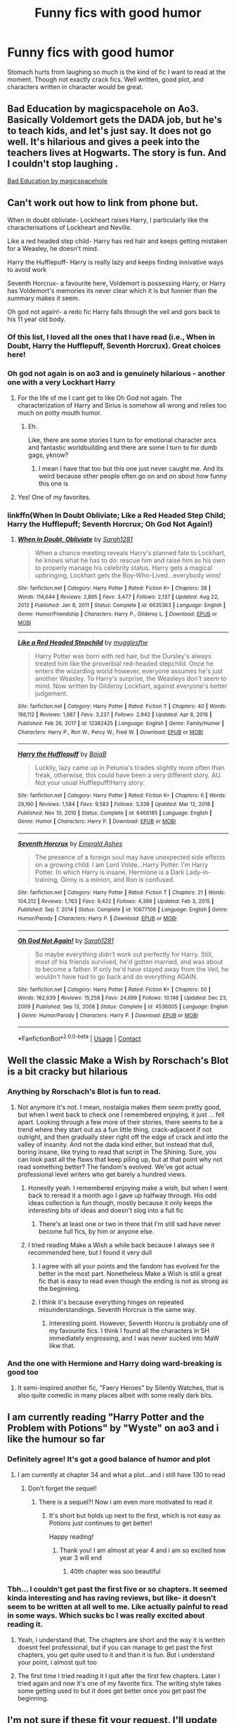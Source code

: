 #+TITLE: Funny fics with good humor

* Funny fics with good humor
:PROPERTIES:
:Author: sncly
:Score: 200
:DateUnix: 1611655195.0
:DateShort: 2021-Jan-26
:FlairText: Request
:END:
Stomach hurts from laughing so much is the kind of fic I want to read at the moment. Though not exactly crack fics. Well written, good plot, and characters written in character would be great.


** Bad Education by magicspacehole on Ao3. Basically Voldemort gets the DADA job, but he's to teach kids, and let's just say. It does not go well. It's hilarious and gives a peek into the teachers lives at Hogwarts. The story is fun. And I couldn't stop laughing .

[[https://archiveofourown.org/works/27049720/chapters/66040888][Bad Education by magicspacehole]]
:PROPERTIES:
:Author: Toto313
:Score: 36
:DateUnix: 1611665408.0
:DateShort: 2021-Jan-26
:END:


** Can't work out how to link from phone but.

When in doubt obliviate- Lockheart raises Harry, I particularly like the characterisations of Lockheart and Neville.

Like a red headed step child- Harry has red hair and keeps getting mistaken for a Weasley, he doesn't mind.

Harry the Hufflepuff- Harry is really lazy and keeps finding innivative ways to avoid work

Seventh Horcrux- a favourite here, Voldemort is possessing Harry, or Harry has Voldemort's memories its never clear which it is but funnier than the summary makes it seem.

Oh god not again!- a redo fic Harry falls through the veil and gors back to his 11 year old body.
:PROPERTIES:
:Author: Slytherinrabbit
:Score: 106
:DateUnix: 1611657546.0
:DateShort: 2021-Jan-26
:END:

*** Of this list, I loved all the ones that I have read (i.e., When in Doubt, Harry the Hufflepuff, Seventh Horcrux). Great choices here!
:PROPERTIES:
:Author: vengefulmanatee
:Score: 18
:DateUnix: 1611662373.0
:DateShort: 2021-Jan-26
:END:


*** Oh god not again is on ao3 and is genuinely hilarious - another one with a very Lockhart Harry
:PROPERTIES:
:Author: troglodiety
:Score: 34
:DateUnix: 1611662789.0
:DateShort: 2021-Jan-26
:END:

**** For the life of me I cant get to like Oh God not again. The characterization of Harry and Sirius is somehow all wrong and relies too much on potty mouth humor.
:PROPERTIES:
:Author: textposts_only
:Score: 6
:DateUnix: 1611690510.0
:DateShort: 2021-Jan-26
:END:

***** Eh.

Like, there are some stories I turn to for emotional character arcs and fantastic worldbuilding and there are some I turn to for dumb gags, yknow?
:PROPERTIES:
:Author: troglodiety
:Score: 7
:DateUnix: 1611691932.0
:DateShort: 2021-Jan-26
:END:

****** I mean I have that too but this one just never caught me. And its weird because other people often go on and on about how funny this one is
:PROPERTIES:
:Author: textposts_only
:Score: 3
:DateUnix: 1611692006.0
:DateShort: 2021-Jan-26
:END:


**** Yes! One of my favorites.
:PROPERTIES:
:Author: Seymore_de_sloth
:Score: 7
:DateUnix: 1611675518.0
:DateShort: 2021-Jan-26
:END:


*** linkffn(When In Doubt Obliviate; Like a Red Headed Step Child; Harry the Hufflepuff; Seventh Horcrux; Oh God Not Again!)
:PROPERTIES:
:Author: Miqdad_Suleman
:Score: 8
:DateUnix: 1611688135.0
:DateShort: 2021-Jan-26
:END:

**** [[https://www.fanfiction.net/s/6635363/1/][*/When In Doubt, Obliviate/*]] by [[https://www.fanfiction.net/u/674180/Sarah1281][/Sarah1281/]]

#+begin_quote
  When a chance meeting reveals Harry's planned fate to Lockhart, he knows what he has to do: rescue him and raise him as his own to properly manage his celebrity status. Harry gets a magical upbringing, Lockhart gets the Boy-Who-Lived...everybody wins!
#+end_quote

^{/Site/:} ^{fanfiction.net} ^{*|*} ^{/Category/:} ^{Harry} ^{Potter} ^{*|*} ^{/Rated/:} ^{Fiction} ^{K+} ^{*|*} ^{/Chapters/:} ^{38} ^{*|*} ^{/Words/:} ^{114,644} ^{*|*} ^{/Reviews/:} ^{2,895} ^{*|*} ^{/Favs/:} ^{3,477} ^{*|*} ^{/Follows/:} ^{2,137} ^{*|*} ^{/Updated/:} ^{Aug} ^{22,} ^{2012} ^{*|*} ^{/Published/:} ^{Jan} ^{8,} ^{2011} ^{*|*} ^{/Status/:} ^{Complete} ^{*|*} ^{/id/:} ^{6635363} ^{*|*} ^{/Language/:} ^{English} ^{*|*} ^{/Genre/:} ^{Humor/Friendship} ^{*|*} ^{/Characters/:} ^{Harry} ^{P.,} ^{Gilderoy} ^{L.} ^{*|*} ^{/Download/:} ^{[[http://www.ff2ebook.com/old/ffn-bot/index.php?id=6635363&source=ff&filetype=epub][EPUB]]} ^{or} ^{[[http://www.ff2ebook.com/old/ffn-bot/index.php?id=6635363&source=ff&filetype=mobi][MOBI]]}

--------------

[[https://www.fanfiction.net/s/12382425/1/][*/Like a Red Headed Stepchild/*]] by [[https://www.fanfiction.net/u/4497458/mugglesftw][/mugglesftw/]]

#+begin_quote
  Harry Potter was born with red hair, but the Dursley's always treated him like the proverbial red-headed stepchild. Once he enters the wizarding world however, everyone assumes he's just another Weasley. To Harry's surprise, the Weasleys don't seem to mind. Now written by Gilderoy Lockhart, against everyone's better judgement.
#+end_quote

^{/Site/:} ^{fanfiction.net} ^{*|*} ^{/Category/:} ^{Harry} ^{Potter} ^{*|*} ^{/Rated/:} ^{Fiction} ^{T} ^{*|*} ^{/Chapters/:} ^{40} ^{*|*} ^{/Words/:} ^{186,112} ^{*|*} ^{/Reviews/:} ^{1,987} ^{*|*} ^{/Favs/:} ^{3,237} ^{*|*} ^{/Follows/:} ^{2,942} ^{*|*} ^{/Updated/:} ^{Apr} ^{8,} ^{2018} ^{*|*} ^{/Published/:} ^{Feb} ^{26,} ^{2017} ^{*|*} ^{/id/:} ^{12382425} ^{*|*} ^{/Language/:} ^{English} ^{*|*} ^{/Genre/:} ^{Family/Humor} ^{*|*} ^{/Characters/:} ^{Harry} ^{P.,} ^{Ron} ^{W.,} ^{Percy} ^{W.,} ^{Fred} ^{W.} ^{*|*} ^{/Download/:} ^{[[http://www.ff2ebook.com/old/ffn-bot/index.php?id=12382425&source=ff&filetype=epub][EPUB]]} ^{or} ^{[[http://www.ff2ebook.com/old/ffn-bot/index.php?id=12382425&source=ff&filetype=mobi][MOBI]]}

--------------

[[https://www.fanfiction.net/s/6466185/1/][*/Harry the Hufflepuff/*]] by [[https://www.fanfiction.net/u/943028/BajaB][/BajaB/]]

#+begin_quote
  Luckily, lazy came up in Petunia's tirades slightly more often than freak, otherwise, this could have been a very different story. AU. Not your usual Hufflepuff!Harry story.
#+end_quote

^{/Site/:} ^{fanfiction.net} ^{*|*} ^{/Category/:} ^{Harry} ^{Potter} ^{*|*} ^{/Rated/:} ^{Fiction} ^{K+} ^{*|*} ^{/Chapters/:} ^{6} ^{*|*} ^{/Words/:} ^{29,190} ^{*|*} ^{/Reviews/:} ^{1,584} ^{*|*} ^{/Favs/:} ^{9,583} ^{*|*} ^{/Follows/:} ^{3,338} ^{*|*} ^{/Updated/:} ^{Mar} ^{12,} ^{2018} ^{*|*} ^{/Published/:} ^{Nov} ^{10,} ^{2010} ^{*|*} ^{/Status/:} ^{Complete} ^{*|*} ^{/id/:} ^{6466185} ^{*|*} ^{/Language/:} ^{English} ^{*|*} ^{/Genre/:} ^{Humor} ^{*|*} ^{/Characters/:} ^{Harry} ^{P.} ^{*|*} ^{/Download/:} ^{[[http://www.ff2ebook.com/old/ffn-bot/index.php?id=6466185&source=ff&filetype=epub][EPUB]]} ^{or} ^{[[http://www.ff2ebook.com/old/ffn-bot/index.php?id=6466185&source=ff&filetype=mobi][MOBI]]}

--------------

[[https://www.fanfiction.net/s/10677106/1/][*/Seventh Horcrux/*]] by [[https://www.fanfiction.net/u/4112736/Emerald-Ashes][/Emerald Ashes/]]

#+begin_quote
  The presence of a foreign soul may have unexpected side effects on a growing child. I am Lord Volde...Harry Potter. I'm Harry Potter. In which Harry is insane, Hermione is a Dark Lady-in-training, Ginny is a minion, and Ron is confused.
#+end_quote

^{/Site/:} ^{fanfiction.net} ^{*|*} ^{/Category/:} ^{Harry} ^{Potter} ^{*|*} ^{/Rated/:} ^{Fiction} ^{T} ^{*|*} ^{/Chapters/:} ^{21} ^{*|*} ^{/Words/:} ^{104,212} ^{*|*} ^{/Reviews/:} ^{1,763} ^{*|*} ^{/Favs/:} ^{9,422} ^{*|*} ^{/Follows/:} ^{4,396} ^{*|*} ^{/Updated/:} ^{Feb} ^{3,} ^{2015} ^{*|*} ^{/Published/:} ^{Sep} ^{7,} ^{2014} ^{*|*} ^{/Status/:} ^{Complete} ^{*|*} ^{/id/:} ^{10677106} ^{*|*} ^{/Language/:} ^{English} ^{*|*} ^{/Genre/:} ^{Humor/Parody} ^{*|*} ^{/Characters/:} ^{Harry} ^{P.} ^{*|*} ^{/Download/:} ^{[[http://www.ff2ebook.com/old/ffn-bot/index.php?id=10677106&source=ff&filetype=epub][EPUB]]} ^{or} ^{[[http://www.ff2ebook.com/old/ffn-bot/index.php?id=10677106&source=ff&filetype=mobi][MOBI]]}

--------------

[[https://www.fanfiction.net/s/4536005/1/][*/Oh God Not Again!/*]] by [[https://www.fanfiction.net/u/674180/Sarah1281][/Sarah1281/]]

#+begin_quote
  So maybe everything didn't work out perfectly for Harry. Still, most of his friends survived, he'd gotten married, and was about to become a father. If only he'd have stayed away from the Veil, he wouldn't have had to go back and do everything AGAIN.
#+end_quote

^{/Site/:} ^{fanfiction.net} ^{*|*} ^{/Category/:} ^{Harry} ^{Potter} ^{*|*} ^{/Rated/:} ^{Fiction} ^{K+} ^{*|*} ^{/Chapters/:} ^{50} ^{*|*} ^{/Words/:} ^{162,639} ^{*|*} ^{/Reviews/:} ^{15,258} ^{*|*} ^{/Favs/:} ^{24,699} ^{*|*} ^{/Follows/:} ^{10,146} ^{*|*} ^{/Updated/:} ^{Dec} ^{23,} ^{2009} ^{*|*} ^{/Published/:} ^{Sep} ^{13,} ^{2008} ^{*|*} ^{/Status/:} ^{Complete} ^{*|*} ^{/id/:} ^{4536005} ^{*|*} ^{/Language/:} ^{English} ^{*|*} ^{/Genre/:} ^{Humor/Parody} ^{*|*} ^{/Characters/:} ^{Harry} ^{P.} ^{*|*} ^{/Download/:} ^{[[http://www.ff2ebook.com/old/ffn-bot/index.php?id=4536005&source=ff&filetype=epub][EPUB]]} ^{or} ^{[[http://www.ff2ebook.com/old/ffn-bot/index.php?id=4536005&source=ff&filetype=mobi][MOBI]]}

--------------

*FanfictionBot*^{2.0.0-beta} | [[https://github.com/FanfictionBot/reddit-ffn-bot/wiki/Usage][Usage]] | [[https://www.reddit.com/message/compose?to=tusing][Contact]]
:PROPERTIES:
:Author: FanfictionBot
:Score: 7
:DateUnix: 1611688200.0
:DateShort: 2021-Jan-26
:END:


** Well the classic Make a Wish by Rorschach's Blot is a bit cracky but hilarious
:PROPERTIES:
:Author: CouldCompute
:Score: 40
:DateUnix: 1611656512.0
:DateShort: 2021-Jan-26
:END:

*** Anything by Rorschach's Blot is fun to read.
:PROPERTIES:
:Author: Mystery_Substance
:Score: 28
:DateUnix: 1611656581.0
:DateShort: 2021-Jan-26
:END:

**** Not anymore it's not. I mean, nostalgia makes them /seem/ pretty good, but when I went back to check one I remembered enjoying, it just ... fell apart. Looking through a few more of their stories, there seems to be a trend where they start out as a fun little thing, crack-adjacent if not outright, and then gradually steer right off the edge of crack and into the valley of insanity. And not the dada kind either, but instead that dull, boring insane, like trying to read that script in The Shining. Sure, you can look past all the flaws that keep piling up, but at that point why not read something better? The fandom's evolved. We've got actual professional level writers who get barely a hundred views.
:PROPERTIES:
:Author: Lightwavers
:Score: 52
:DateUnix: 1611664191.0
:DateShort: 2021-Jan-26
:END:

***** Honestly yeah. I remembered enjoying make a wish, but when I went back to reread it a month ago I gave up halfway through. His odd ideas collection is fun though, mostly because it only keeps the interesting bits of ideas and doesn't slog into a full fic
:PROPERTIES:
:Author: AngelofGrace96
:Score: 28
:DateUnix: 1611665043.0
:DateShort: 2021-Jan-26
:END:

****** There's at least one or two in there that I'm still sad have never become full fics, by him or anyone else.
:PROPERTIES:
:Author: WhosThisGeek
:Score: 7
:DateUnix: 1611673499.0
:DateShort: 2021-Jan-26
:END:


***** I tried reading Make a Wish a while back because I always see it recommended here, but I found it very dull
:PROPERTIES:
:Author: Placebo_Plex
:Score: 16
:DateUnix: 1611665687.0
:DateShort: 2021-Jan-26
:END:

****** I agree with all your points and the fandom has evolved for the better in the most part. Nonetheless Make a Wish is still a great fic that is easy to read even though the ending is not as strong as the beginning.
:PROPERTIES:
:Author: CouldCompute
:Score: 12
:DateUnix: 1611665985.0
:DateShort: 2021-Jan-26
:END:


****** I think it's because everything hinges on repeated misunderstandings. Seventh Horcrux is the same way.
:PROPERTIES:
:Author: ParanoidDrone
:Score: 4
:DateUnix: 1611687861.0
:DateShort: 2021-Jan-26
:END:

******* Interesting point. However, Seventh Horcru is probably one of my favourite fics. I think I found all the characters in SH immediately engrossing, and I was never sucked into MaW likw that.
:PROPERTIES:
:Author: Placebo_Plex
:Score: 3
:DateUnix: 1611688429.0
:DateShort: 2021-Jan-26
:END:


*** And the one with Hermione and Harry doing ward-breaking is good too
:PROPERTIES:
:Author: Zpeed1
:Score: 6
:DateUnix: 1611666611.0
:DateShort: 2021-Jan-26
:END:

**** It semi-inspired another fic, "Faery Heroes" by Silently Watches, that is also quite comedic in many places albeit with some really dark bits.
:PROPERTIES:
:Author: WhosThisGeek
:Score: 7
:DateUnix: 1611673556.0
:DateShort: 2021-Jan-26
:END:


** I am currently reading "Harry Potter and the Problem with Potions" by "Wyste" on ao3 and i like the humour so far
:PROPERTIES:
:Author: starlighz
:Score: 46
:DateUnix: 1611661042.0
:DateShort: 2021-Jan-26
:END:

*** Definitely agree! It's got a good balance of humor and plot
:PROPERTIES:
:Author: vengefulmanatee
:Score: 10
:DateUnix: 1611662393.0
:DateShort: 2021-Jan-26
:END:

**** I am currently at chapter 34 and what a plot...and i still have 130 to read
:PROPERTIES:
:Author: starlighz
:Score: 8
:DateUnix: 1611668620.0
:DateShort: 2021-Jan-26
:END:

***** Don't forget the sequel!
:PROPERTIES:
:Author: vengefulmanatee
:Score: 7
:DateUnix: 1611669199.0
:DateShort: 2021-Jan-26
:END:

****** There is a sequel?! Now i am even more motivated to read it
:PROPERTIES:
:Author: starlighz
:Score: 6
:DateUnix: 1611669245.0
:DateShort: 2021-Jan-26
:END:

******* It's short but holds up next to the first, which is not easy as Potions just continues to get better!

Happy reading!
:PROPERTIES:
:Author: vengefulmanatee
:Score: 4
:DateUnix: 1611670725.0
:DateShort: 2021-Jan-26
:END:

******** Thank you! I am almost at year 4 and i am so excited how year 3 will end
:PROPERTIES:
:Author: starlighz
:Score: 3
:DateUnix: 1611670805.0
:DateShort: 2021-Jan-26
:END:

********* 40th chapter was soo beautiful
:PROPERTIES:
:Author: starlighz
:Score: 2
:DateUnix: 1611679792.0
:DateShort: 2021-Jan-26
:END:


*** Tbh... I couldn't get past the first five or so chapters. It seemed kinda interesting and has raving reviews, but like- it doesn't seem to be written at all well to me. Like actually painful to read in some ways. Which sucks bc I was really excited about reading it.
:PROPERTIES:
:Author: nepenth_e
:Score: 4
:DateUnix: 1611682649.0
:DateShort: 2021-Jan-26
:END:

**** Yeah, i understand that. The chapters are short and the way it is written doesnt feel professional, but if you can manage to get past the first chapters, you get quite used to it and than it is fun. But i understand your point, i almost quit too
:PROPERTIES:
:Author: starlighz
:Score: 4
:DateUnix: 1611682935.0
:DateShort: 2021-Jan-26
:END:


**** The first time I tried reading it I quit after the first few chapters. Later I tried again and now it's one of my favorite fics. The writing style takes some getting used to but it does get better once you get past the beginning.
:PROPERTIES:
:Author: dehue
:Score: 5
:DateUnix: 1611687521.0
:DateShort: 2021-Jan-26
:END:


** I'm not sure if these fit your request. I'll update with more links.

[[https://m.fanfiction.net/s/12663362/1/Boggarts-and-monsters]]

Remus thought teaching student to fight boggarts would be a great idea, that is until the older muggle born students got their shot and the unfortunate werewolf suddenly got a crash course in muggle movie monsters.

[[https://m.fanfiction.net/s/5371934/1/All-The-Dementors-of-Azkaban]]

Alternate CoS: When Luna Lovegood is condemned to Azkaban prison for her part in opening the Chamber of Secrets, Harry Potter is the first to protest. Minister Fudge is reluctant to comply, but then again he never really had a choice in the first place.

[[https://m.fanfiction.net/s/12677679/1/Zumba]]

What if the trio had been smarter about protecting the DA and Umbridge a bit dumber. Hilarity ensues.

[[https://m.fanfiction.net/s/13557928/1/Brooms-Bludgers-Ballycastle-Bats]]

James and Lily impersonate each other and hilarity ensues. This is an extremely silly one-shot inspired by the scenes in The Office when Jim and Dwight impersonate each other.

[[https://m.fanfiction.net/s/3689325/1/The-Original-Naked-Quidditch-Match]]

When a Magical game of Truth & Dare goes wrong, the Gryffindor Quidditch team must 'bare' up and face the consequences. And as the news spreads like wildfire in mmail things get quite out of control.
:PROPERTIES:
:Author: Li_ANNE237
:Score: 17
:DateUnix: 1611664857.0
:DateShort: 2021-Jan-26
:END:

*** [[https://www.fanfiction.net/s/12663362/1/][*/Boggarts and monsters/*]] by [[https://www.fanfiction.net/u/6415261/The-madness-in-me][/The madness in me/]]

#+begin_quote
  Remus thought teaching his students to fight boggarts would be a great idea, that is until the older muggle born students got their shot and the unfortunate werewolf suddenly got a crash course in muggle movie monsters.
#+end_quote

^{/Site/:} ^{fanfiction.net} ^{*|*} ^{/Category/:} ^{Harry} ^{Potter} ^{*|*} ^{/Rated/:} ^{Fiction} ^{T} ^{*|*} ^{/Chapters/:} ^{27} ^{*|*} ^{/Words/:} ^{17,418} ^{*|*} ^{/Reviews/:} ^{827} ^{*|*} ^{/Favs/:} ^{1,249} ^{*|*} ^{/Follows/:} ^{1,135} ^{*|*} ^{/Updated/:} ^{Oct} ^{14,} ^{2020} ^{*|*} ^{/Published/:} ^{Sep} ^{23,} ^{2017} ^{*|*} ^{/id/:} ^{12663362} ^{*|*} ^{/Language/:} ^{English} ^{*|*} ^{/Genre/:} ^{Humor} ^{*|*} ^{/Characters/:} ^{Remus} ^{L.} ^{*|*} ^{/Download/:} ^{[[http://www.ff2ebook.com/old/ffn-bot/index.php?id=12663362&source=ff&filetype=epub][EPUB]]} ^{or} ^{[[http://www.ff2ebook.com/old/ffn-bot/index.php?id=12663362&source=ff&filetype=mobi][MOBI]]}

--------------

*FanfictionBot*^{2.0.0-beta} | [[https://github.com/FanfictionBot/reddit-ffn-bot/wiki/Usage][Usage]] | [[https://www.reddit.com/message/compose?to=tusing][Contact]]
:PROPERTIES:
:Author: FanfictionBot
:Score: 5
:DateUnix: 1611664878.0
:DateShort: 2021-Jan-26
:END:


*** That Supernatural chapter in Boggarts and Monsters got me wondering... has anyone written an HP/Supernatural fanfic where the Winchesters hunt Harry and co.?
:PROPERTIES:
:Author: FrameworkisDigimon
:Score: 2
:DateUnix: 1611888885.0
:DateShort: 2021-Jan-29
:END:


** [[https://m.fanfiction.net/s/6452481/1/Gryffindors-Never-Die][Gryffindors never die]]
:PROPERTIES:
:Author: Lord-tzatziki
:Score: 15
:DateUnix: 1611657363.0
:DateShort: 2021-Jan-26
:END:


** There are five fics that I love that I haven't seen recommended below. They are well written with great stories, balancing humor and plot advancement well. Seventh Horcrux and Black Comedy have been recommended by others, but they would be my top two recommendations for this request.

- [[https://archiveofourown.org/works/825875][All Life is Yours to Miss]]: Professor Malfoy's world is contained, controlled, and as solitary as he can make it, but when an act of petty revenge goes horribly awry, he and his trusty six-legged friend are thrown into Hogwarts life at the deep end and must learn to live, love and let go. (Complete)
- [[https://archiveofourown.org/works/2304488][Draco Malfoy: Toilet Supremo]]: It must be a vision brought on by eating cheese sarnies too close to bedtime, Harry thinks. There's no way that Draco Malfoy can really be standing on his doorstep, calling himself a Toilet Supremo, and expecting Harry to buy not only this unlikeliest of scenarios, but also a new loo. But no: Harry's eyes do not deceive him. Malfoy, Lord of Toilets, is really there. Which begs a very important question: what the hell is he up to, and what evil scheme is he about to unleash? Because there must be an evil scheme . . . mustn't there? (Complete)
- [[https://archiveofourown.org/works/22022296][Blood Crest]]: Nine-year-old Harry accidentally apprentices himself to a necromancer. Things go downhill from there. (This one is heavier on plot than humor, but still pretty damn funny. Regularly updated WIP)
- [[https://archiveofourown.org/works/15675621][Lily and the Art of Being Sisyphus]]: As the unwitting personification of Death, reality exists to Lily through the veil of a backstage curtain, a transient stage show performed by actors who take their roles only too seriously. But as the Girl-Who-Lived, Lily's role to play is the most important of all, and come hell or high water play it she will, regardless of how awful Wizard Lenin seems to think she is at her job. (This is for fans of the Absurdist philosophy. Still a regularly updated WIP with 425,194 words)
- [[https://archiveofourown.org/works/19312162][The Devil You Know]]: All Harry Potter ever wanted was to finally be accepted as someone other than an incurably criminal boy. A fresh start in Slytherin - which, admittedly, does seem to have a worrying proportion of goons - seems to be just what he needs to make some lifelong friendships. And if that life happens to be an immortal one, all the better. It's too bad that the high-pitched voice in his head has other ideas. (first part is completed, second part is regularly updated WIP)

Happy reading!
:PROPERTIES:
:Author: vengefulmanatee
:Score: 21
:DateUnix: 1611662936.0
:DateShort: 2021-Jan-26
:END:

*** [[https://archiveofourown.org/works/825875][*/All Life is Yours to Miss/*]] by [[https://www.archiveofourown.org/users/Saras_Girl/pseuds/Saras_Girl][/Saras_Girl/]]

#+begin_quote
  Professor Malfoy's world is contained, controlled, and as solitary as he can make it, but when an act of petty revenge goes horribly awry, he and his trusty six-legged friend are thrown into Hogwarts life at the deep end and must learn to live, love and let go.
#+end_quote

^{/Site/:} ^{Archive} ^{of} ^{Our} ^{Own} ^{*|*} ^{/Fandom/:} ^{Harry} ^{Potter} ^{-} ^{J.} ^{K.} ^{Rowling} ^{*|*} ^{/Published/:} ^{2013-06-01} ^{*|*} ^{/Completed/:} ^{2013-06-22} ^{*|*} ^{/Words/:} ^{114741} ^{*|*} ^{/Chapters/:} ^{4/4} ^{*|*} ^{/Comments/:} ^{1145} ^{*|*} ^{/Kudos/:} ^{14333} ^{*|*} ^{/Bookmarks/:} ^{5127} ^{*|*} ^{/Hits/:} ^{294433} ^{*|*} ^{/ID/:} ^{825875} ^{*|*} ^{/Download/:} ^{[[https://archiveofourown.org/downloads/825875/All%20Life%20is%20Yours%20to.epub?updated_at=1597542135][EPUB]]} ^{or} ^{[[https://archiveofourown.org/downloads/825875/All%20Life%20is%20Yours%20to.mobi?updated_at=1597542135][MOBI]]}

--------------

[[https://archiveofourown.org/works/2304488][*/Draco Malfoy: Toilet Supremo/*]] by [[https://www.archiveofourown.org/users/who_la_hoop/pseuds/who_la_hoop][/who_la_hoop/]]

#+begin_quote
  It must be a vision brought on by eating cheese sarnies too close to bedtime, Harry thinks. There's no way that Draco Malfoy can really be standing on his doorstep, calling himself a Toilet Supremo, and expecting Harry to buy not only this unlikeliest of scenarios, but also a new loo.But no: Harry's eyes do not deceive him. Malfoy, Lord of Toilets, is really there. Which begs a very important question: what the hell is he up to, and what evil scheme is he about to unleash? Because there must be an evil scheme . . . mustn't there?Career Choices: Harry: gentleman of leisure; Draco: toilet salesman.
#+end_quote

^{/Site/:} ^{Archive} ^{of} ^{Our} ^{Own} ^{*|*} ^{/Fandom/:} ^{Harry} ^{Potter} ^{-} ^{J.} ^{K.} ^{Rowling} ^{*|*} ^{/Published/:} ^{2014-09-28} ^{*|*} ^{/Words/:} ^{26189} ^{*|*} ^{/Chapters/:} ^{1/1} ^{*|*} ^{/Comments/:} ^{255} ^{*|*} ^{/Kudos/:} ^{2087} ^{*|*} ^{/Bookmarks/:} ^{492} ^{*|*} ^{/Hits/:} ^{36278} ^{*|*} ^{/ID/:} ^{2304488} ^{*|*} ^{/Download/:} ^{[[https://archiveofourown.org/downloads/2304488/Draco%20Malfoy%20Toilet.epub?updated_at=1415405337][EPUB]]} ^{or} ^{[[https://archiveofourown.org/downloads/2304488/Draco%20Malfoy%20Toilet.mobi?updated_at=1415405337][MOBI]]}

--------------

[[https://archiveofourown.org/works/22022296][*/Blood Crest/*]] by [[https://www.archiveofourown.org/users/Cauchy/pseuds/Cauchy][/Cauchy/]]

#+begin_quote
  Nine-year-old Harry accidentally apprentices himself to a necromancer. Things go downhill from there.
#+end_quote

^{/Site/:} ^{Archive} ^{of} ^{Our} ^{Own} ^{*|*} ^{/Fandom/:} ^{Harry} ^{Potter} ^{-} ^{J.} ^{K.} ^{Rowling} ^{*|*} ^{/Published/:} ^{2019-12-30} ^{*|*} ^{/Updated/:} ^{2021-01-02} ^{*|*} ^{/Words/:} ^{448991} ^{*|*} ^{/Chapters/:} ^{56/?} ^{*|*} ^{/Comments/:} ^{557} ^{*|*} ^{/Kudos/:} ^{483} ^{*|*} ^{/Bookmarks/:} ^{211} ^{*|*} ^{/Hits/:} ^{16315} ^{*|*} ^{/ID/:} ^{22022296} ^{*|*} ^{/Download/:} ^{[[https://archiveofourown.org/downloads/22022296/Blood%20Crest.epub?updated_at=1609647413][EPUB]]} ^{or} ^{[[https://archiveofourown.org/downloads/22022296/Blood%20Crest.mobi?updated_at=1609647413][MOBI]]}

--------------

[[https://archiveofourown.org/works/15675621][*/Lily and the Art of Being Sisyphus/*]] by [[https://www.archiveofourown.org/users/The_Carnivorous_Muffin/pseuds/The_Carnivorous_Muffin][/The_Carnivorous_Muffin/]]

#+begin_quote
  As the unwitting personification of Death, reality exists to Lily through the veil of a backstage curtain, a transient stage show performed by actors who take their roles only too seriously. But as the Girl-Who-Lived, Lily's role to play is the most important of all, and come hell or high water play it she will, regardless of how awful Wizard Lenin seems to think she is at her job.
#+end_quote

^{/Site/:} ^{Archive} ^{of} ^{Our} ^{Own} ^{*|*} ^{/Fandom/:} ^{Harry} ^{Potter} ^{-} ^{J.} ^{K.} ^{Rowling} ^{*|*} ^{/Published/:} ^{2018-08-13} ^{*|*} ^{/Updated/:} ^{2020-12-20} ^{*|*} ^{/Words/:} ^{425194} ^{*|*} ^{/Chapters/:} ^{75/?} ^{*|*} ^{/Comments/:} ^{451} ^{*|*} ^{/Kudos/:} ^{1219} ^{*|*} ^{/Bookmarks/:} ^{443} ^{*|*} ^{/Hits/:} ^{46558} ^{*|*} ^{/ID/:} ^{15675621} ^{*|*} ^{/Download/:} ^{[[https://archiveofourown.org/downloads/15675621/Lily%20and%20the%20Art%20of.epub?updated_at=1608516165][EPUB]]} ^{or} ^{[[https://archiveofourown.org/downloads/15675621/Lily%20and%20the%20Art%20of.mobi?updated_at=1608516165][MOBI]]}

--------------

[[https://archiveofourown.org/works/19312162][*/The Devil You Know/*]] by [[https://www.archiveofourown.org/users/SilchasRuin/pseuds/SilchasRuin][/SilchasRuin/]]

#+begin_quote
  All Harry Potter ever wanted was to finally be accepted as someone other than an incurably criminal boy. A fresh start in Slytherin - which, admittedly, does seem to have a worrying proportion of goons - seems to be just what he needs to make some lifelong friendships. And if that life happens to be an immortal one, all the better. It's too bad that the high-pitched voice in his head has other ideas.
#+end_quote

^{/Site/:} ^{Archive} ^{of} ^{Our} ^{Own} ^{*|*} ^{/Fandom/:} ^{Harry} ^{Potter} ^{-} ^{J.} ^{K.} ^{Rowling} ^{*|*} ^{/Published/:} ^{2019-06-22} ^{*|*} ^{/Completed/:} ^{2020-01-31} ^{*|*} ^{/Words/:} ^{67782} ^{*|*} ^{/Chapters/:} ^{17/17} ^{*|*} ^{/Comments/:} ^{569} ^{*|*} ^{/Kudos/:} ^{1186} ^{*|*} ^{/Bookmarks/:} ^{286} ^{*|*} ^{/Hits/:} ^{16752} ^{*|*} ^{/ID/:} ^{19312162} ^{*|*} ^{/Download/:} ^{[[https://archiveofourown.org/downloads/19312162/The%20Devil%20You%20Know.epub?updated_at=1598567804][EPUB]]} ^{or} ^{[[https://archiveofourown.org/downloads/19312162/The%20Devil%20You%20Know.mobi?updated_at=1598567804][MOBI]]}

--------------

*FanfictionBot*^{2.0.0-beta} | [[https://github.com/FanfictionBot/reddit-ffn-bot/wiki/Usage][Usage]] | [[https://www.reddit.com/message/compose?to=tusing][Contact]]
:PROPERTIES:
:Author: FanfictionBot
:Score: 5
:DateUnix: 1611689072.0
:DateShort: 2021-Jan-26
:END:


*** Lily and the Art, etc, is excellent and I second this recommendation. I'd also like to point out that pretty much everything else on the author's page is well worth reading, including several alternate universe versions of Lily, such as one which puts her in the Naruto universe, another where she journeys to the Star Wars verse, and even some side stories where she goes back in time.
:PROPERTIES:
:Author: Lightwavers
:Score: 8
:DateUnix: 1611664413.0
:DateShort: 2021-Jan-26
:END:

**** 100% agree. I've never even watched Naruto and I read the entire thing!
:PROPERTIES:
:Author: vengefulmanatee
:Score: 5
:DateUnix: 1611664589.0
:DateShort: 2021-Jan-26
:END:


*** ffnbot!parent
:PROPERTIES:
:Author: Miqdad_Suleman
:Score: 3
:DateUnix: 1611689042.0
:DateShort: 2021-Jan-26
:END:


** linkffn([[https://www.fanfiction.net/s/12240216/1/Rogue-s-Bet]]) and linkffn([[https://www.fanfiction.net/s/2841153/1/Harry-Potter-and-the-Sword-of-Gryffindor]]) were pretty good.
:PROPERTIES:
:Author: CellWestern5000
:Score: 9
:DateUnix: 1611659540.0
:DateShort: 2021-Jan-26
:END:

*** [[https://www.fanfiction.net/s/12240216/1/][*/Rogue's Bet/*]] by [[https://www.fanfiction.net/u/7232938/Hufflepunk][/Hufflepunk/]]

#+begin_quote
  AU In Seventh year, Harry and Ron make a stupid bet about a couple girls. Fairly light-hearted, fairly explicit, fairly slow paced coming of age story. No bashing, pairings TBD. DISCONTINUED
#+end_quote

^{/Site/:} ^{fanfiction.net} ^{*|*} ^{/Category/:} ^{Harry} ^{Potter} ^{*|*} ^{/Rated/:} ^{Fiction} ^{M} ^{*|*} ^{/Chapters/:} ^{19} ^{*|*} ^{/Words/:} ^{78,237} ^{*|*} ^{/Reviews/:} ^{126} ^{*|*} ^{/Favs/:} ^{515} ^{*|*} ^{/Follows/:} ^{666} ^{*|*} ^{/Updated/:} ^{Jul} ^{29,} ^{2019} ^{*|*} ^{/Published/:} ^{Nov} ^{20,} ^{2016} ^{*|*} ^{/Status/:} ^{Complete} ^{*|*} ^{/id/:} ^{12240216} ^{*|*} ^{/Language/:} ^{English} ^{*|*} ^{/Genre/:} ^{Humor/Friendship} ^{*|*} ^{/Characters/:} ^{<Harry} ^{P.,} ^{Daphne} ^{G.>} ^{<Ron} ^{W.,} ^{Hermione} ^{G.>} ^{*|*} ^{/Download/:} ^{[[http://www.ff2ebook.com/old/ffn-bot/index.php?id=12240216&source=ff&filetype=epub][EPUB]]} ^{or} ^{[[http://www.ff2ebook.com/old/ffn-bot/index.php?id=12240216&source=ff&filetype=mobi][MOBI]]}

--------------

[[https://www.fanfiction.net/s/2841153/1/][*/Harry Potter and the Sword of Gryffindor/*]] by [[https://www.fanfiction.net/u/881050/cloneserpents][/cloneserpents/]]

#+begin_quote
  Spurred on by a perverted ghost, Harry stumbles on a naughty, yet very special book. With the rituals found in this book, Harry gains power and leads his friends in the hunt for Voldemort's Horcruxes. EROTIC COMEDY
#+end_quote

^{/Site/:} ^{fanfiction.net} ^{*|*} ^{/Category/:} ^{Harry} ^{Potter} ^{*|*} ^{/Rated/:} ^{Fiction} ^{M} ^{*|*} ^{/Chapters/:} ^{35} ^{*|*} ^{/Words/:} ^{280,235} ^{*|*} ^{/Reviews/:} ^{1,539} ^{*|*} ^{/Favs/:} ^{5,776} ^{*|*} ^{/Follows/:} ^{2,724} ^{*|*} ^{/Updated/:} ^{Dec} ^{26,} ^{2008} ^{*|*} ^{/Published/:} ^{Mar} ^{12,} ^{2006} ^{*|*} ^{/Status/:} ^{Complete} ^{*|*} ^{/id/:} ^{2841153} ^{*|*} ^{/Language/:} ^{English} ^{*|*} ^{/Genre/:} ^{Humor/Romance} ^{*|*} ^{/Characters/:} ^{Harry} ^{P.,} ^{Hermione} ^{G.} ^{*|*} ^{/Download/:} ^{[[http://www.ff2ebook.com/old/ffn-bot/index.php?id=2841153&source=ff&filetype=epub][EPUB]]} ^{or} ^{[[http://www.ff2ebook.com/old/ffn-bot/index.php?id=2841153&source=ff&filetype=mobi][MOBI]]}

--------------

*FanfictionBot*^{2.0.0-beta} | [[https://github.com/FanfictionBot/reddit-ffn-bot/wiki/Usage][Usage]] | [[https://www.reddit.com/message/compose?to=tusing][Contact]]
:PROPERTIES:
:Author: FanfictionBot
:Score: 2
:DateUnix: 1611659565.0
:DateShort: 2021-Jan-26
:END:


** [[https://archiveofourown.org/works/10588629]]

Problem of potions by wyste

[[https://archiveofourown.org/works/9065263]]

Written on the heart by who_la_hoop

Both are long, well written, and absolutely hilarious! Awesome characterisations too :)

Saras_girl also has some sweet funny moments in her fics
:PROPERTIES:
:Author: inter_cept
:Score: 7
:DateUnix: 1611662420.0
:DateShort: 2021-Jan-26
:END:

*** ffnbot!parent
:PROPERTIES:
:Author: Miqdad_Suleman
:Score: 2
:DateUnix: 1611689062.0
:DateShort: 2021-Jan-26
:END:


** linkffn(101 Ways by The madness in me) - A book about all the horrifically lethal potions Neville has accidentally brewed in class.
:PROPERTIES:
:Author: WhosThisGeek
:Score: 8
:DateUnix: 1611673846.0
:DateShort: 2021-Jan-26
:END:

*** [[https://www.fanfiction.net/s/13491528/1/][*/101 ways/*]] by [[https://www.fanfiction.net/u/6415261/The-madness-in-me][/The madness in me/]]

#+begin_quote
  101 ways to weaponize potions previously thought to be harmless. As discovered by Neville Longbottom and compiled by Severus Snape.
#+end_quote

^{/Site/:} ^{fanfiction.net} ^{*|*} ^{/Category/:} ^{Harry} ^{Potter} ^{*|*} ^{/Rated/:} ^{Fiction} ^{K} ^{*|*} ^{/Chapters/:} ^{6} ^{*|*} ^{/Words/:} ^{4,486} ^{*|*} ^{/Reviews/:} ^{124} ^{*|*} ^{/Favs/:} ^{351} ^{*|*} ^{/Follows/:} ^{361} ^{*|*} ^{/Updated/:} ^{Nov} ^{3,} ^{2020} ^{*|*} ^{/Published/:} ^{Feb} ^{2,} ^{2020} ^{*|*} ^{/id/:} ^{13491528} ^{*|*} ^{/Language/:} ^{English} ^{*|*} ^{/Genre/:} ^{Humor} ^{*|*} ^{/Characters/:} ^{Severus} ^{S.,} ^{Neville} ^{L.} ^{*|*} ^{/Download/:} ^{[[http://www.ff2ebook.com/old/ffn-bot/index.php?id=13491528&source=ff&filetype=epub][EPUB]]} ^{or} ^{[[http://www.ff2ebook.com/old/ffn-bot/index.php?id=13491528&source=ff&filetype=mobi][MOBI]]}

--------------

*FanfictionBot*^{2.0.0-beta} | [[https://github.com/FanfictionBot/reddit-ffn-bot/wiki/Usage][Usage]] | [[https://www.reddit.com/message/compose?to=tusing][Contact]]
:PROPERTIES:
:Author: FanfictionBot
:Score: 6
:DateUnix: 1611673873.0
:DateShort: 2021-Jan-26
:END:


** linkffn(The Closer You Look by Tony Samuels)
:PROPERTIES:
:Author: Ch1pp
:Score: 5
:DateUnix: 1611664620.0
:DateShort: 2021-Jan-26
:END:

*** [[https://www.fanfiction.net/s/12206178/1/][*/The Closer You Look/*]] by [[https://www.fanfiction.net/u/7263482/Tony-Samuels][/Tony Samuels/]]

#+begin_quote
  Not a lot of things could affect Harry's mundane life in the house of his abusive relatives. But then, you don't need extraordinary things to obtain extraordinary results. A seemingly simple step pitched his life into a direction no one had ever expected. Harry Potter, the Jack of all trades and Master of Misdirection. Intelligent! Harry.
#+end_quote

^{/Site/:} ^{fanfiction.net} ^{*|*} ^{/Category/:} ^{Harry} ^{Potter} ^{*|*} ^{/Rated/:} ^{Fiction} ^{T} ^{*|*} ^{/Chapters/:} ^{16} ^{*|*} ^{/Words/:} ^{92,433} ^{*|*} ^{/Reviews/:} ^{1,203} ^{*|*} ^{/Favs/:} ^{4,906} ^{*|*} ^{/Follows/:} ^{5,922} ^{*|*} ^{/Updated/:} ^{Jan} ^{12} ^{*|*} ^{/Published/:} ^{Oct} ^{26,} ^{2016} ^{*|*} ^{/id/:} ^{12206178} ^{*|*} ^{/Language/:} ^{English} ^{*|*} ^{/Genre/:} ^{Adventure/Humor} ^{*|*} ^{/Characters/:} ^{Harry} ^{P.,} ^{Fleur} ^{D.,} ^{Susan} ^{B.,} ^{Daphne} ^{G.} ^{*|*} ^{/Download/:} ^{[[http://www.ff2ebook.com/old/ffn-bot/index.php?id=12206178&source=ff&filetype=epub][EPUB]]} ^{or} ^{[[http://www.ff2ebook.com/old/ffn-bot/index.php?id=12206178&source=ff&filetype=mobi][MOBI]]}

--------------

*FanfictionBot*^{2.0.0-beta} | [[https://github.com/FanfictionBot/reddit-ffn-bot/wiki/Usage][Usage]] | [[https://www.reddit.com/message/compose?to=tusing][Contact]]
:PROPERTIES:
:Author: FanfictionBot
:Score: 5
:DateUnix: 1611664642.0
:DateShort: 2021-Jan-26
:END:


*** It's perfect. I died laughing multiple times and I read it all in just some hours. It is so wholesome and nice and funny, it reminds me so much of Harry the Hufflepuff in every good way. Do you happen to know more fics like this?
:PROPERTIES:
:Author: _calliopeia_
:Score: 2
:DateUnix: 1615417050.0
:DateShort: 2021-Mar-11
:END:

**** Not really. Fics like that and Harry the Hufflepuff is a pretty high bar to set. I really hope it updates again soon as I could do with a laugh. Remembering McGonagall getting teleported outside the window makes me smile even now.

There are some funny fics I can recommend, none are hidden gems like that one though:

linkffn(Where in the World is Harry Potter? by nonjon) and its sequels I remember being hilarious but it's been a long time since I read them.

linkffn(Amalgum -- Lockhart's Folly by tkepner) has Harry's soul travelling back in time to save the world but ending up merged with Lockhart in second year.

linkffn(Healer Harry - A Fanfic by SalTalStudios) is basically a Harry Potterish version of the TV show House focused on clinic hours.

linkffn(Inspected By No 13 by Clell65619) I can't really remember other than Voldemort being offended at being called a "necromantic abomination".

linkffn(Lessons with Hagrid) is a little oneshot with a good ending.

linkffn(Seventh Horcrux by Emerald Ashes) is famously recommended a lot on this sub.

linkffn(Iris Potter and the Goblet's Surprise by AutumnSouls) is incomplete and not funny in a light-hearted like the others way but there's a lot of fem!Harry being sarcastic to Dumbledore/Fleur/Karkaroff etc. that can be entertaining.
:PROPERTIES:
:Author: Ch1pp
:Score: 2
:DateUnix: 1615431079.0
:DateShort: 2021-Mar-11
:END:

***** [[https://www.fanfiction.net/s/2354771/1/][*/Where in the World is Harry Potter?/*]] by [[https://www.fanfiction.net/u/649528/nonjon][/nonjon/]]

#+begin_quote
  COMPLETE. PostOotP. Harry Potter fulfilled the prophecy and has since disappeared. Or has he? Tonks and Hermione are the lead Order members continuously hoping to track him down. The question is: can they keep up with him?
#+end_quote

^{/Site/:} ^{fanfiction.net} ^{*|*} ^{/Category/:} ^{Harry} ^{Potter} ^{*|*} ^{/Rated/:} ^{Fiction} ^{M} ^{*|*} ^{/Chapters/:} ^{16} ^{*|*} ^{/Words/:} ^{54,625} ^{*|*} ^{/Reviews/:} ^{1,172} ^{*|*} ^{/Favs/:} ^{4,849} ^{*|*} ^{/Follows/:} ^{1,487} ^{*|*} ^{/Updated/:} ^{Apr} ^{30,} ^{2005} ^{*|*} ^{/Published/:} ^{Apr} ^{17,} ^{2005} ^{*|*} ^{/Status/:} ^{Complete} ^{*|*} ^{/id/:} ^{2354771} ^{*|*} ^{/Language/:} ^{English} ^{*|*} ^{/Genre/:} ^{Humor} ^{*|*} ^{/Download/:} ^{[[http://www.ff2ebook.com/old/ffn-bot/index.php?id=2354771&source=ff&filetype=epub][EPUB]]} ^{or} ^{[[http://www.ff2ebook.com/old/ffn-bot/index.php?id=2354771&source=ff&filetype=mobi][MOBI]]}

--------------

[[https://www.fanfiction.net/s/11913447/1/][*/Amalgum -- Lockhart's Folly/*]] by [[https://www.fanfiction.net/u/5362799/tkepner][/tkepner/]]

#+begin_quote
  Death wants free of its Master and proposes sending Harry back in time to avoid the unnecessary deaths in fighting Voldemort. Harry readily accepts, thinking he'll start anew as a Firstie. Instead, Harry's soul, magic, and memories end up at the beginning of Second Year --- in GILDEROY LOCKHART!
#+end_quote

^{/Site/:} ^{fanfiction.net} ^{*|*} ^{/Category/:} ^{Harry} ^{Potter} ^{*|*} ^{/Rated/:} ^{Fiction} ^{T} ^{*|*} ^{/Chapters/:} ^{31} ^{*|*} ^{/Words/:} ^{192,977} ^{*|*} ^{/Reviews/:} ^{2,014} ^{*|*} ^{/Favs/:} ^{6,776} ^{*|*} ^{/Follows/:} ^{4,009} ^{*|*} ^{/Updated/:} ^{Feb} ^{20,} ^{2017} ^{*|*} ^{/Published/:} ^{Apr} ^{24,} ^{2016} ^{*|*} ^{/Status/:} ^{Complete} ^{*|*} ^{/id/:} ^{11913447} ^{*|*} ^{/Language/:} ^{English} ^{*|*} ^{/Genre/:} ^{Adventure/Humor} ^{*|*} ^{/Characters/:} ^{Harry} ^{P.,} ^{Hermione} ^{G.,} ^{Gilderoy} ^{L.,} ^{Bellatrix} ^{L.} ^{*|*} ^{/Download/:} ^{[[http://www.ff2ebook.com/old/ffn-bot/index.php?id=11913447&source=ff&filetype=epub][EPUB]]} ^{or} ^{[[http://www.ff2ebook.com/old/ffn-bot/index.php?id=11913447&source=ff&filetype=mobi][MOBI]]}

--------------

[[https://www.fanfiction.net/s/13677334/1/][*/Healer Harry - A Fanfic/*]] by [[https://www.fanfiction.net/u/14026984/SalTalStudios][/SalTalStudios/]]

#+begin_quote
  "Huh, not...what I was expecting."
#+end_quote

^{/Site/:} ^{fanfiction.net} ^{*|*} ^{/Category/:} ^{Harry} ^{Potter} ^{*|*} ^{/Rated/:} ^{Fiction} ^{T} ^{*|*} ^{/Chapters/:} ^{8} ^{*|*} ^{/Words/:} ^{91,209} ^{*|*} ^{/Reviews/:} ^{128} ^{*|*} ^{/Favs/:} ^{484} ^{*|*} ^{/Follows/:} ^{393} ^{*|*} ^{/Updated/:} ^{Jan} ^{29} ^{*|*} ^{/Published/:} ^{Aug} ^{21,} ^{2020} ^{*|*} ^{/id/:} ^{13677334} ^{*|*} ^{/Language/:} ^{English} ^{*|*} ^{/Genre/:} ^{Humor/Romance} ^{*|*} ^{/Characters/:} ^{Harry} ^{P.,} ^{Ginny} ^{W.,} ^{Gabrielle} ^{D.} ^{*|*} ^{/Download/:} ^{[[http://www.ff2ebook.com/old/ffn-bot/index.php?id=13677334&source=ff&filetype=epub][EPUB]]} ^{or} ^{[[http://www.ff2ebook.com/old/ffn-bot/index.php?id=13677334&source=ff&filetype=mobi][MOBI]]}

--------------

[[https://www.fanfiction.net/s/10485934/1/][*/Inspected By No 13/*]] by [[https://www.fanfiction.net/u/1298529/Clell65619][/Clell65619/]]

#+begin_quote
  When he learns that flying anywhere near a Dragon is a recipe for suicide, Harry tries a last minute change of tactics, one designed to use the power of the Bureaucracy forcing him to compete against itself. Little does he know that his solution is its own kind of trap.
#+end_quote

^{/Site/:} ^{fanfiction.net} ^{*|*} ^{/Category/:} ^{Harry} ^{Potter} ^{*|*} ^{/Rated/:} ^{Fiction} ^{T} ^{*|*} ^{/Chapters/:} ^{3} ^{*|*} ^{/Words/:} ^{18,472} ^{*|*} ^{/Reviews/:} ^{1,529} ^{*|*} ^{/Favs/:} ^{9,329} ^{*|*} ^{/Follows/:} ^{3,643} ^{*|*} ^{/Updated/:} ^{Aug} ^{20,} ^{2014} ^{*|*} ^{/Published/:} ^{Jun} ^{26,} ^{2014} ^{*|*} ^{/Status/:} ^{Complete} ^{*|*} ^{/id/:} ^{10485934} ^{*|*} ^{/Language/:} ^{English} ^{*|*} ^{/Genre/:} ^{Humor/Parody} ^{*|*} ^{/Download/:} ^{[[http://www.ff2ebook.com/old/ffn-bot/index.php?id=10485934&source=ff&filetype=epub][EPUB]]} ^{or} ^{[[http://www.ff2ebook.com/old/ffn-bot/index.php?id=10485934&source=ff&filetype=mobi][MOBI]]}

--------------

[[https://www.fanfiction.net/s/7512124/1/][*/Lessons With Hagrid/*]] by [[https://www.fanfiction.net/u/2713680/NothingPretentious][/NothingPretentious/]]

#+begin_quote
  "Have you found out how to get past that beast of Hagrid's yet?" ...Snape kicks Harry out of 'Remedial Potions', but as we know from The Philosopher's Stone, there is another Occlumens in the school good enough to keep out the Dark Lord. Stupid oneshot.
#+end_quote

^{/Site/:} ^{fanfiction.net} ^{*|*} ^{/Category/:} ^{Harry} ^{Potter} ^{*|*} ^{/Rated/:} ^{Fiction} ^{T} ^{*|*} ^{/Words/:} ^{4,357} ^{*|*} ^{/Reviews/:} ^{679} ^{*|*} ^{/Favs/:} ^{4,560} ^{*|*} ^{/Follows/:} ^{976} ^{*|*} ^{/Published/:} ^{Nov} ^{1,} ^{2011} ^{*|*} ^{/Status/:} ^{Complete} ^{*|*} ^{/id/:} ^{7512124} ^{*|*} ^{/Language/:} ^{English} ^{*|*} ^{/Genre/:} ^{Humor/Fantasy} ^{*|*} ^{/Characters/:} ^{Rubeus} ^{H.} ^{*|*} ^{/Download/:} ^{[[http://www.ff2ebook.com/old/ffn-bot/index.php?id=7512124&source=ff&filetype=epub][EPUB]]} ^{or} ^{[[http://www.ff2ebook.com/old/ffn-bot/index.php?id=7512124&source=ff&filetype=mobi][MOBI]]}

--------------

[[https://www.fanfiction.net/s/10677106/1/][*/Seventh Horcrux/*]] by [[https://www.fanfiction.net/u/4112736/Emerald-Ashes][/Emerald Ashes/]]

#+begin_quote
  The presence of a foreign soul may have unexpected side effects on a growing child. I am Lord Volde...Harry Potter. I'm Harry Potter. In which Harry is insane, Hermione is a Dark Lady-in-training, Ginny is a minion, and Ron is confused.
#+end_quote

^{/Site/:} ^{fanfiction.net} ^{*|*} ^{/Category/:} ^{Harry} ^{Potter} ^{*|*} ^{/Rated/:} ^{Fiction} ^{T} ^{*|*} ^{/Chapters/:} ^{21} ^{*|*} ^{/Words/:} ^{104,212} ^{*|*} ^{/Reviews/:} ^{1,772} ^{*|*} ^{/Favs/:} ^{9,585} ^{*|*} ^{/Follows/:} ^{4,477} ^{*|*} ^{/Updated/:} ^{Feb} ^{3,} ^{2015} ^{*|*} ^{/Published/:} ^{Sep} ^{7,} ^{2014} ^{*|*} ^{/Status/:} ^{Complete} ^{*|*} ^{/id/:} ^{10677106} ^{*|*} ^{/Language/:} ^{English} ^{*|*} ^{/Genre/:} ^{Humor/Parody} ^{*|*} ^{/Characters/:} ^{Harry} ^{P.} ^{*|*} ^{/Download/:} ^{[[http://www.ff2ebook.com/old/ffn-bot/index.php?id=10677106&source=ff&filetype=epub][EPUB]]} ^{or} ^{[[http://www.ff2ebook.com/old/ffn-bot/index.php?id=10677106&source=ff&filetype=mobi][MOBI]]}

--------------

[[https://www.fanfiction.net/s/12568760/1/][*/Iris Potter and the Goblet's Surprise/*]] by [[https://www.fanfiction.net/u/8816781/AutumnSouls][/AutumnSouls/]]

#+begin_quote
  The Girl Who Lived is young, small, but fierce and not easily controlled. A story of her mischief and troubles in her fourth year of Hogwarts. New tasks, humor, fem!Harry/Fleur. Not related to my other story, Tales of Three.
#+end_quote

^{/Site/:} ^{fanfiction.net} ^{*|*} ^{/Category/:} ^{Harry} ^{Potter} ^{*|*} ^{/Rated/:} ^{Fiction} ^{T} ^{*|*} ^{/Chapters/:} ^{17} ^{*|*} ^{/Words/:} ^{192,896} ^{*|*} ^{/Reviews/:} ^{375} ^{*|*} ^{/Favs/:} ^{1,441} ^{*|*} ^{/Follows/:} ^{1,758} ^{*|*} ^{/Updated/:} ^{Jul} ^{10,} ^{2020} ^{*|*} ^{/Published/:} ^{Jul} ^{12,} ^{2017} ^{*|*} ^{/id/:} ^{12568760} ^{*|*} ^{/Language/:} ^{English} ^{*|*} ^{/Genre/:} ^{Adventure/Humor} ^{*|*} ^{/Characters/:} ^{Harry} ^{P.,} ^{Hermione} ^{G.,} ^{Fleur} ^{D.,} ^{Albus} ^{D.} ^{*|*} ^{/Download/:} ^{[[http://www.ff2ebook.com/old/ffn-bot/index.php?id=12568760&source=ff&filetype=epub][EPUB]]} ^{or} ^{[[http://www.ff2ebook.com/old/ffn-bot/index.php?id=12568760&source=ff&filetype=mobi][MOBI]]}

--------------

*FanfictionBot*^{2.0.0-beta} | [[https://github.com/FanfictionBot/reddit-ffn-bot/wiki/Usage][Usage]] | [[https://www.reddit.com/message/compose?to=tusing][Contact]]
:PROPERTIES:
:Author: FanfictionBot
:Score: 1
:DateUnix: 1615431162.0
:DateShort: 2021-Mar-11
:END:


***** Hey, just finished reading linkffn(Harry Potter, Geek of Magic) and although it is not as funny as the other two, it also feels very wholesome and nice to read. Harry's personality is very different to canon and his friendship with the gryffindors has a very nice dynamic. It is also incomplete but I thought maybe you would like it :)
:PROPERTIES:
:Author: _calliopeia_
:Score: 1
:DateUnix: 1616159383.0
:DateShort: 2021-Mar-19
:END:

****** [[https://www.fanfiction.net/s/12703694/1/][*/Harry Potter, Geek of Magic/*]] by [[https://www.fanfiction.net/u/9395907/jlluh][/jlluh/]]

#+begin_quote
  Harry Potter is a geek, a nerd, a total dork whose favorite hobby is "transfiguring stuff." He doesn't understand what rules are, has no social skills, is barely sentient, and is very smart.
#+end_quote

^{/Site/:} ^{fanfiction.net} ^{*|*} ^{/Category/:} ^{Harry} ^{Potter} ^{*|*} ^{/Rated/:} ^{Fiction} ^{K} ^{*|*} ^{/Chapters/:} ^{23} ^{*|*} ^{/Words/:} ^{73,007} ^{*|*} ^{/Reviews/:} ^{818} ^{*|*} ^{/Favs/:} ^{2,915} ^{*|*} ^{/Follows/:} ^{3,947} ^{*|*} ^{/Updated/:} ^{Mar} ^{28,} ^{2019} ^{*|*} ^{/Published/:} ^{Oct} ^{27,} ^{2017} ^{*|*} ^{/id/:} ^{12703694} ^{*|*} ^{/Language/:} ^{English} ^{*|*} ^{/Genre/:} ^{Humor/Fantasy} ^{*|*} ^{/Characters/:} ^{Harry} ^{P.,} ^{Ron} ^{W.,} ^{Hermione} ^{G.,} ^{Luna} ^{L.} ^{*|*} ^{/Download/:} ^{[[http://www.ff2ebook.com/old/ffn-bot/index.php?id=12703694&source=ff&filetype=epub][EPUB]]} ^{or} ^{[[http://www.ff2ebook.com/old/ffn-bot/index.php?id=12703694&source=ff&filetype=mobi][MOBI]]}

--------------

*FanfictionBot*^{2.0.0-beta} | [[https://github.com/FanfictionBot/reddit-ffn-bot/wiki/Usage][Usage]] | [[https://www.reddit.com/message/compose?to=tusing][Contact]]
:PROPERTIES:
:Author: FanfictionBot
:Score: 1
:DateUnix: 1616159410.0
:DateShort: 2021-Mar-19
:END:


** The naked quidditch one! A classic. Vintage, almost.
:PROPERTIES:
:Author: iwsmajor
:Score: 4
:DateUnix: 1611661963.0
:DateShort: 2021-Jan-26
:END:

*** The naked quidditch one is fantastic. Re-read held up too
:PROPERTIES:
:Author: NillaEnthusiast
:Score: 3
:DateUnix: 1611678860.0
:DateShort: 2021-Jan-26
:END:


** I can't get over how funny this fic is linkao3([[https://archiveofourown.org/works/4400630]]).

A lot of these recs are crack but this is a fantastically written fic that also makes me die laughing. The characterisation is on point and Harry's rants on tea are perfection.

Expect lots of dick jokes.
:PROPERTIES:
:Author: TheFeistyRogue
:Score: 5
:DateUnix: 1611670817.0
:DateShort: 2021-Jan-26
:END:

*** [[https://archiveofourown.org/works/4400630][*/The Four Ds of Apparition (or: Destination, Determination, Deliberation, and Dicks)/*]] by [[https://www.archiveofourown.org/users/eidheann/pseuds/eidheann/users/firethesound/pseuds/firethesound][/eidheannfirethesound/]]

#+begin_quote
  After transferring to the Apparition Department, Harry's life becomes one big dick joke. And all his friends are arseholes. So is Malfoy, but what else is new? AKA Harry Potter and the eighteen twenty dicks.
#+end_quote

^{/Site/:} ^{Archive} ^{of} ^{Our} ^{Own} ^{*|*} ^{/Fandom/:} ^{Harry} ^{Potter} ^{-} ^{J.} ^{K.} ^{Rowling} ^{*|*} ^{/Published/:} ^{2015-07-26} ^{*|*} ^{/Words/:} ^{36638} ^{*|*} ^{/Chapters/:} ^{1/1} ^{*|*} ^{/Comments/:} ^{899} ^{*|*} ^{/Kudos/:} ^{5855} ^{*|*} ^{/Bookmarks/:} ^{1668} ^{*|*} ^{/Hits/:} ^{92883} ^{*|*} ^{/ID/:} ^{4400630} ^{*|*} ^{/Download/:} ^{[[https://archiveofourown.org/downloads/4400630/The%20Four%20Ds%20of.epub?updated_at=1611237538][EPUB]]} ^{or} ^{[[https://archiveofourown.org/downloads/4400630/The%20Four%20Ds%20of.mobi?updated_at=1611237538][MOBI]]}

--------------

*FanfictionBot*^{2.0.0-beta} | [[https://github.com/FanfictionBot/reddit-ffn-bot/wiki/Usage][Usage]] | [[https://www.reddit.com/message/compose?to=tusing][Contact]]
:PROPERTIES:
:Author: FanfictionBot
:Score: 2
:DateUnix: 1611670834.0
:DateShort: 2021-Jan-26
:END:


** Oh. My god. Yes. Funniest fanfiction I know, and also with amazing world-building and characters and plot, it's just gorgeous.

linkao3(survival is a talent by ShanaStoryteller)

It BEAUTIFULLY written and the humor is on point. It's a soulmate fic, but it doesn't focus on it, it's just the catalyst to all sorts of amazing friendships and adventures. It's perfect.

Unfortunately, it isn't finished, but I think it updates pretty regularly.

It's so good.
:PROPERTIES:
:Author: Seymore_de_sloth
:Score: 4
:DateUnix: 1611675472.0
:DateShort: 2021-Jan-26
:END:

*** [[https://archiveofourown.org/works/12006417][*/survival is a talent/*]] by [[https://www.archiveofourown.org/users/ShanaStoryteller/pseuds/ShanaStoryteller][/ShanaStoryteller/]]

#+begin_quote
  In the middle of their second year, Draco and Harry discover they're soulmates and do their best to keep it a secret from everyone. Their best isn't perfect. ~“Are you trying to get killed, Potter?” Malfoy drawls, stalking forward. Quick as a serpent himself, he reaches out and grabs the snake just below the head. It thrashes in his grip, but is no longer able to bite anyone. “This is a poisonous snake, and I doubt anyone brought a bezoar with them.” Harry glares. He opens his mouth, and feels the beginning the snake's language pass his lips, and this isn't what he wants, what's the point of insulting Malfoy if he can't understand him -- Malfoy's eyes widen. He slaps his hand over Harry's mouth, “Potter, what the hell--”~(Now with a TV Tropes page!)
#+end_quote

^{/Site/:} ^{Archive} ^{of} ^{Our} ^{Own} ^{*|*} ^{/Fandom/:} ^{Harry} ^{Potter} ^{-} ^{J.} ^{K.} ^{Rowling} ^{*|*} ^{/Published/:} ^{2017-09-05} ^{*|*} ^{/Updated/:} ^{2021-01-03} ^{*|*} ^{/Words/:} ^{385233} ^{*|*} ^{/Chapters/:} ^{24/?} ^{*|*} ^{/Comments/:} ^{8802} ^{*|*} ^{/Kudos/:} ^{27917} ^{*|*} ^{/Bookmarks/:} ^{9196} ^{*|*} ^{/Hits/:} ^{703708} ^{*|*} ^{/ID/:} ^{12006417} ^{*|*} ^{/Download/:} ^{[[https://archiveofourown.org/downloads/12006417/survival%20is%20a%20talent.epub?updated_at=1611361390][EPUB]]} ^{or} ^{[[https://archiveofourown.org/downloads/12006417/survival%20is%20a%20talent.mobi?updated_at=1611361390][MOBI]]}

--------------

*FanfictionBot*^{2.0.0-beta} | [[https://github.com/FanfictionBot/reddit-ffn-bot/wiki/Usage][Usage]] | [[https://www.reddit.com/message/compose?to=tusing][Contact]]
:PROPERTIES:
:Author: FanfictionBot
:Score: 3
:DateUnix: 1611675500.0
:DateShort: 2021-Jan-26
:END:


*** Oh I just love ShanaStoryteller's works. SIAT was already top-tier for me but their works in another fandom I'm in are also *chef's kiss*
:PROPERTIES:
:Author: regina_fibwi
:Score: 2
:DateUnix: 1611679509.0
:DateShort: 2021-Jan-26
:END:


** linkffn([[https://m.fanfiction.net/s/3401052/1/A-Black-Comedy]])
:PROPERTIES:
:Author: roguedev1
:Score: 14
:DateUnix: 1611661621.0
:DateShort: 2021-Jan-26
:END:

*** This is my absolute go-to when I've needed something to raise my spirits. It's just a pity nonjon didn't put some more into the later scenes. It's always felt like it started strong and then slowed towards the end.
:PROPERTIES:
:Author: JD-4-Me
:Score: 8
:DateUnix: 1611662492.0
:DateShort: 2021-Jan-26
:END:


*** [[https://www.fanfiction.net/s/3401052/1/][*/A Black Comedy/*]] by [[https://www.fanfiction.net/u/649528/nonjon][/nonjon/]]

#+begin_quote
  COMPLETE. Two years after defeating Voldemort, Harry falls into an alternate dimension with his godfather. Together, they embark on a new life filled with drunken debauchery, thievery, and generally antagonizing all their old family, friends, and enemies.
#+end_quote

^{/Site/:} ^{fanfiction.net} ^{*|*} ^{/Category/:} ^{Harry} ^{Potter} ^{*|*} ^{/Rated/:} ^{Fiction} ^{M} ^{*|*} ^{/Chapters/:} ^{31} ^{*|*} ^{/Words/:} ^{246,320} ^{*|*} ^{/Reviews/:} ^{6,472} ^{*|*} ^{/Favs/:} ^{17,783} ^{*|*} ^{/Follows/:} ^{6,297} ^{*|*} ^{/Updated/:} ^{Apr} ^{7,} ^{2008} ^{*|*} ^{/Published/:} ^{Feb} ^{18,} ^{2007} ^{*|*} ^{/Status/:} ^{Complete} ^{*|*} ^{/id/:} ^{3401052} ^{*|*} ^{/Language/:} ^{English} ^{*|*} ^{/Download/:} ^{[[http://www.ff2ebook.com/old/ffn-bot/index.php?id=3401052&source=ff&filetype=epub][EPUB]]} ^{or} ^{[[http://www.ff2ebook.com/old/ffn-bot/index.php?id=3401052&source=ff&filetype=mobi][MOBI]]}

--------------

*FanfictionBot*^{2.0.0-beta} | [[https://github.com/FanfictionBot/reddit-ffn-bot/wiki/Usage][Usage]] | [[https://www.reddit.com/message/compose?to=tusing][Contact]]
:PROPERTIES:
:Author: FanfictionBot
:Score: 7
:DateUnix: 1611661642.0
:DateShort: 2021-Jan-26
:END:


*** Love this one! Holds up well on the reread, too
:PROPERTIES:
:Author: vengefulmanatee
:Score: 3
:DateUnix: 1611662415.0
:DateShort: 2021-Jan-26
:END:


** linkffn(2074348)

Had me in stitches!!! Funny situations and dialogue and just absolute brilliance. Nice to see Hermione as someone who isn't allergic to fun and jokes.
:PROPERTIES:
:Author: squib27
:Score: 5
:DateUnix: 1611672868.0
:DateShort: 2021-Jan-26
:END:

*** yes this is a fun one!
:PROPERTIES:
:Author: poondi
:Score: 3
:DateUnix: 1611686361.0
:DateShort: 2021-Jan-26
:END:


*** [[https://www.fanfiction.net/s/2074348/1/][*/Just a Harmless Joke/*]] by [[https://www.fanfiction.net/u/263394/CrazyGirl47][/CrazyGirl47/]]

#+begin_quote
  Fred accidentally starts rumors that he's with Hermione, and encourages them for a laugh. When she find out, she's furious. Now the two of them are fighting to outembarrass and annoy one another... but they're also fighting their feelings for each other.
#+end_quote

^{/Site/:} ^{fanfiction.net} ^{*|*} ^{/Category/:} ^{Harry} ^{Potter} ^{*|*} ^{/Rated/:} ^{Fiction} ^{T} ^{*|*} ^{/Chapters/:} ^{22} ^{*|*} ^{/Words/:} ^{41,220} ^{*|*} ^{/Reviews/:} ^{3,396} ^{*|*} ^{/Favs/:} ^{6,039} ^{*|*} ^{/Follows/:} ^{1,107} ^{*|*} ^{/Updated/:} ^{Nov} ^{26,} ^{2005} ^{*|*} ^{/Published/:} ^{Sep} ^{28,} ^{2004} ^{*|*} ^{/Status/:} ^{Complete} ^{*|*} ^{/id/:} ^{2074348} ^{*|*} ^{/Language/:} ^{English} ^{*|*} ^{/Genre/:} ^{Humor/Romance} ^{*|*} ^{/Characters/:} ^{Hermione} ^{G.,} ^{Fred} ^{W.} ^{*|*} ^{/Download/:} ^{[[http://www.ff2ebook.com/old/ffn-bot/index.php?id=2074348&source=ff&filetype=epub][EPUB]]} ^{or} ^{[[http://www.ff2ebook.com/old/ffn-bot/index.php?id=2074348&source=ff&filetype=mobi][MOBI]]}

--------------

*FanfictionBot*^{2.0.0-beta} | [[https://github.com/FanfictionBot/reddit-ffn-bot/wiki/Usage][Usage]] | [[https://www.reddit.com/message/compose?to=tusing][Contact]]
:PROPERTIES:
:Author: FanfictionBot
:Score: 2
:DateUnix: 1611672887.0
:DateShort: 2021-Jan-26
:END:


** It honestly surprises me that I can't find a recommendation for Harry Is A Dragon And That's Okay in this thread yet - it's one of the best low-key-humor fics I know (though honestly, the plot boils down to "just magic school kids doing magic school things").

linkffn(13230340)
:PROPERTIES:
:Author: PsiGuy60
:Score: 4
:DateUnix: 1611683127.0
:DateShort: 2021-Jan-26
:END:

*** [[https://www.fanfiction.net/s/13230340/1/][*/Harry Is A Dragon, And That's Okay/*]] by [[https://www.fanfiction.net/u/2996114/Saphroneth][/Saphroneth/]]

#+begin_quote
  Harry Potter is a dragon. He's been a dragon for several years, and frankly he's quite used to the idea - after all, in his experience nobody ever comments about it, so presumably it's just what happens sometimes. Magic, though, THAT is something entirely new. Comedy fic, leading on from the consequences of one... admittedly quite large... change. Cover art by amalgamzaku.
#+end_quote

^{/Site/:} ^{fanfiction.net} ^{*|*} ^{/Category/:} ^{Harry} ^{Potter} ^{*|*} ^{/Rated/:} ^{Fiction} ^{T} ^{*|*} ^{/Chapters/:} ^{95} ^{*|*} ^{/Words/:} ^{650,970} ^{*|*} ^{/Reviews/:} ^{2,765} ^{*|*} ^{/Favs/:} ^{4,292} ^{*|*} ^{/Follows/:} ^{4,818} ^{*|*} ^{/Updated/:} ^{Jan} ^{12} ^{*|*} ^{/Published/:} ^{Mar} ^{10,} ^{2019} ^{*|*} ^{/id/:} ^{13230340} ^{*|*} ^{/Language/:} ^{English} ^{*|*} ^{/Genre/:} ^{Humor/Adventure} ^{*|*} ^{/Characters/:} ^{Harry} ^{P.} ^{*|*} ^{/Download/:} ^{[[http://www.ff2ebook.com/old/ffn-bot/index.php?id=13230340&source=ff&filetype=epub][EPUB]]} ^{or} ^{[[http://www.ff2ebook.com/old/ffn-bot/index.php?id=13230340&source=ff&filetype=mobi][MOBI]]}

--------------

*FanfictionBot*^{2.0.0-beta} | [[https://github.com/FanfictionBot/reddit-ffn-bot/wiki/Usage][Usage]] | [[https://www.reddit.com/message/compose?to=tusing][Contact]]
:PROPERTIES:
:Author: FanfictionBot
:Score: 2
:DateUnix: 1611683147.0
:DateShort: 2021-Jan-26
:END:


** Finished, but with an unfinished sequel: The Price is Right by High Pot in Noose linkffn(9894129) [[https://archiveofourown.org/works/2337458][Also on AO3]].

Unfinished: Aventures in Magick by Pseudonymous Entity linkffn(11671069)

And the classic Two Weeks in the Alley by BajaB linkffn(4036037)

[[http://occlumency.sycophanthex.com/viewstory.php?sid=3006][The Owl Chronicles]] by Mouse (not on the standard sites). Letters from Snape when he is forced into being one of the chaperones for a Muggle studies trip to a so-called amusement park.

The Horror! The Horror! by DisobedienceWriter linkffn(4145459). A cross-over between Harry Potter and Heart of Darkness shouldn't even work, much less as a near-crack fic, but it does.
:PROPERTIES:
:Author: JennaSayquah
:Score: 3
:DateUnix: 1611696671.0
:DateShort: 2021-Jan-27
:END:

*** [[https://www.fanfiction.net/s/9894129/1/][*/The Price is Right/*]] by [[https://www.fanfiction.net/u/3195987/High-Pot-In-Noose][/High Pot In Noose/]]

#+begin_quote
  Point of deviation: Harry's primary school taught Home Economics. Harry's not going to let the wonders of magic take away his common sense, and if he can get a good deal, he's going to take it. Meanwhile, money is fun, but magic is funner. AU
#+end_quote

^{/Site/:} ^{fanfiction.net} ^{*|*} ^{/Category/:} ^{Harry} ^{Potter} ^{*|*} ^{/Rated/:} ^{Fiction} ^{T} ^{*|*} ^{/Chapters/:} ^{10} ^{*|*} ^{/Words/:} ^{52,637} ^{*|*} ^{/Reviews/:} ^{1,346} ^{*|*} ^{/Favs/:} ^{7,302} ^{*|*} ^{/Follows/:} ^{4,632} ^{*|*} ^{/Updated/:} ^{Jul} ^{10,} ^{2018} ^{*|*} ^{/Published/:} ^{Dec} ^{2,} ^{2013} ^{*|*} ^{/Status/:} ^{Complete} ^{*|*} ^{/id/:} ^{9894129} ^{*|*} ^{/Language/:} ^{English} ^{*|*} ^{/Genre/:} ^{Humor} ^{*|*} ^{/Characters/:} ^{Harry} ^{P.,} ^{Dean} ^{T.,} ^{Justin} ^{F.,} ^{Morag} ^{M.} ^{*|*} ^{/Download/:} ^{[[http://www.ff2ebook.com/old/ffn-bot/index.php?id=9894129&source=ff&filetype=epub][EPUB]]} ^{or} ^{[[http://www.ff2ebook.com/old/ffn-bot/index.php?id=9894129&source=ff&filetype=mobi][MOBI]]}

--------------

[[https://www.fanfiction.net/s/11671069/1/][*/Adventures in Magick/*]] by [[https://www.fanfiction.net/u/5588410/PseudonymousEntity][/PseudonymousEntity/]]

#+begin_quote
  "What Would A Hero Do?" Newly crowned wizard and avid reader of fantasy fiction, eleven-year-old Harry Potter makes friends with the goblin standing outside Gringotts with unforeseen consequences. Armed with an unlikely posse -his insatiable curiosity- and a pocket full of questions, Curious!Harry embarks on his first year at Hogwarts. Merlin help us.
#+end_quote

^{/Site/:} ^{fanfiction.net} ^{*|*} ^{/Category/:} ^{Harry} ^{Potter} ^{*|*} ^{/Rated/:} ^{Fiction} ^{T} ^{*|*} ^{/Chapters/:} ^{32} ^{*|*} ^{/Words/:} ^{111,209} ^{*|*} ^{/Reviews/:} ^{3,523} ^{*|*} ^{/Favs/:} ^{8,350} ^{*|*} ^{/Follows/:} ^{9,757} ^{*|*} ^{/Updated/:} ^{Jun} ^{22,} ^{2019} ^{*|*} ^{/Published/:} ^{Dec} ^{16,} ^{2015} ^{*|*} ^{/id/:} ^{11671069} ^{*|*} ^{/Language/:} ^{English} ^{*|*} ^{/Genre/:} ^{Adventure/Humor} ^{*|*} ^{/Characters/:} ^{Harry} ^{P.} ^{*|*} ^{/Download/:} ^{[[http://www.ff2ebook.com/old/ffn-bot/index.php?id=11671069&source=ff&filetype=epub][EPUB]]} ^{or} ^{[[http://www.ff2ebook.com/old/ffn-bot/index.php?id=11671069&source=ff&filetype=mobi][MOBI]]}

--------------

[[https://www.fanfiction.net/s/4036037/1/][*/Two Weeks in the Alley/*]] by [[https://www.fanfiction.net/u/943028/BajaB][/BajaB/]]

#+begin_quote
  13 years old, a vault full of gold, and two unsupervised weeks in Diagon Alley -- What's a boy to do? Summer before PoA AU, some adult themes.
#+end_quote

^{/Site/:} ^{fanfiction.net} ^{*|*} ^{/Category/:} ^{Harry} ^{Potter} ^{*|*} ^{/Rated/:} ^{Fiction} ^{K+} ^{*|*} ^{/Words/:} ^{12,075} ^{*|*} ^{/Reviews/:} ^{369} ^{*|*} ^{/Favs/:} ^{3,501} ^{*|*} ^{/Follows/:} ^{928} ^{*|*} ^{/Published/:} ^{Jan} ^{27,} ^{2008} ^{*|*} ^{/Status/:} ^{Complete} ^{*|*} ^{/id/:} ^{4036037} ^{*|*} ^{/Language/:} ^{English} ^{*|*} ^{/Genre/:} ^{Humor} ^{*|*} ^{/Characters/:} ^{Harry} ^{P.} ^{*|*} ^{/Download/:} ^{[[http://www.ff2ebook.com/old/ffn-bot/index.php?id=4036037&source=ff&filetype=epub][EPUB]]} ^{or} ^{[[http://www.ff2ebook.com/old/ffn-bot/index.php?id=4036037&source=ff&filetype=mobi][MOBI]]}

--------------

[[https://www.fanfiction.net/s/4145459/1/][*/The Horror! The Horror!/*]] by [[https://www.fanfiction.net/u/1228238/DisobedienceWriter][/DisobedienceWriter/]]

#+begin_quote
  Humorous, post GOF tale. Harry goes to Africa and sets up a potions ingredient business. Wackiness ensues.
#+end_quote

^{/Site/:} ^{fanfiction.net} ^{*|*} ^{/Category/:} ^{Harry} ^{Potter} ^{*|*} ^{/Rated/:} ^{Fiction} ^{T} ^{*|*} ^{/Chapters/:} ^{6} ^{*|*} ^{/Words/:} ^{39,926} ^{*|*} ^{/Reviews/:} ^{646} ^{*|*} ^{/Favs/:} ^{3,586} ^{*|*} ^{/Follows/:} ^{1,218} ^{*|*} ^{/Updated/:} ^{Apr} ^{17,} ^{2008} ^{*|*} ^{/Published/:} ^{Mar} ^{21,} ^{2008} ^{*|*} ^{/Status/:} ^{Complete} ^{*|*} ^{/id/:} ^{4145459} ^{*|*} ^{/Language/:} ^{English} ^{*|*} ^{/Genre/:} ^{Humor/Parody} ^{*|*} ^{/Characters/:} ^{Harry} ^{P.} ^{*|*} ^{/Download/:} ^{[[http://www.ff2ebook.com/old/ffn-bot/index.php?id=4145459&source=ff&filetype=epub][EPUB]]} ^{or} ^{[[http://www.ff2ebook.com/old/ffn-bot/index.php?id=4145459&source=ff&filetype=mobi][MOBI]]}

--------------

*FanfictionBot*^{2.0.0-beta} | [[https://github.com/FanfictionBot/reddit-ffn-bot/wiki/Usage][Usage]] | [[https://www.reddit.com/message/compose?to=tusing][Contact]]
:PROPERTIES:
:Author: FanfictionBot
:Score: 2
:DateUnix: 1611696707.0
:DateShort: 2021-Jan-27
:END:


** [[https://www.fanfiction.net/community/Crack-fics-galore/132112/99/0/1/0/0/0/0/]] obligatory shameless plug is obligatory
:PROPERTIES:
:Author: zerkses
:Score: 3
:DateUnix: 1611665040.0
:DateShort: 2021-Jan-26
:END:


** I discovered "Pandemic" from Ao3 last week.

linkao3([[https://archiveofourown.org/works/28860678]])

It's about wizards fighting coronavirus. it's not crack but it's really funny and good
:PROPERTIES:
:Author: Consistent_Squash
:Score: 3
:DateUnix: 1611670706.0
:DateShort: 2021-Jan-26
:END:


** This one is comedy gold. [[https://archiveofourown.org/works/23702959]]

linkao3(That Universe over There by mytimeconsumingsidehobby)
:PROPERTIES:
:Author: Airman1991
:Score: 3
:DateUnix: 1611678378.0
:DateShort: 2021-Jan-26
:END:

*** Yup this is definitely one of my favorites. Has a good mix between serious and hilarious/funny to create the contrast I feel you need to make the story funnier.
:PROPERTIES:
:Author: tribblite
:Score: 3
:DateUnix: 1611721681.0
:DateShort: 2021-Jan-27
:END:


** [[https://archiveofourown.org/works/4400630][The Four Ds of Apparition (or: Destination, Determination, Deliberation, and Dicks)]]

[[https://archiveofourown.org/works/1389775][Potter's Parselprostate(and the Chamber of Secrets)]]

[[https://archiveofourown.org/works/556464][Tooth Fairy Fights and Wisdom Teeth Wars: Draco and Harry's Great Big Dental Adventure]]

[[https://archiveofourown.org/works/569738][A Series of Unfortunate Events]]

These are all drarry, but I personally found them hilarious. Even the second one which is really just an excuse to write sex. And they're all written well.
:PROPERTIES:
:Author: cest_la_via
:Score: 3
:DateUnix: 1611693826.0
:DateShort: 2021-Jan-27
:END:


** Amalgum is a bit creepy as the author spends too much time describing 12-year-old Hermione. But just try to ignore those paragraphs- it's good fun asides from that.

linkffn(11913447)

linkffn(4379372)

linkffn(11774986)

linkffn(11388837)

linkffn(3191147)
:PROPERTIES:
:Author: u-useless
:Score: 5
:DateUnix: 1611668775.0
:DateShort: 2021-Jan-26
:END:

*** Ruthless reads like it was written by one of the authors from [[/r/MenWritingWomen]]

#+begin_quote
  Daphne Greengrass was walking in the dungeons to her dormitory. She was reputed to be the most beautiful witch in the castle. Her black hair flowed over her shoulders and only stopped at the middle of her back. Her blue eyes promised pain to everyone that dared to mess with her. Her figure was perfect, something that was not well known since the school robes hid a lot. That is one thing Daphne was grateful for. Otherwise she would have even more attention.
#+end_quote

Harry then ‘jokes' by threatening to rape her. Hilarious.
:PROPERTIES:
:Author: TheFeistyRogue
:Score: 9
:DateUnix: 1611705858.0
:DateShort: 2021-Jan-27
:END:

**** Meh. Get over yourself and go read Nora Roberts then. I am sick and tired of people complaining about everything under the sun. Especially about comedians and humour somehow being "offensive".
:PROPERTIES:
:Author: u-useless
:Score: 1
:DateUnix: 1611736216.0
:DateShort: 2021-Jan-27
:END:


*** [[https://www.fanfiction.net/s/11913447/1/][*/Amalgum -- Lockhart's Folly/*]] by [[https://www.fanfiction.net/u/5362799/tkepner][/tkepner/]]

#+begin_quote
  Death wants free of its Master and proposes sending Harry back in time to avoid the unnecessary deaths in fighting Voldemort. Harry readily accepts, thinking he'll start anew as a Firstie. Instead, Harry's soul, magic, and memories end up at the beginning of Second Year --- in GILDEROY LOCKHART!
#+end_quote

^{/Site/:} ^{fanfiction.net} ^{*|*} ^{/Category/:} ^{Harry} ^{Potter} ^{*|*} ^{/Rated/:} ^{Fiction} ^{T} ^{*|*} ^{/Chapters/:} ^{31} ^{*|*} ^{/Words/:} ^{192,977} ^{*|*} ^{/Reviews/:} ^{1,996} ^{*|*} ^{/Favs/:} ^{6,692} ^{*|*} ^{/Follows/:} ^{3,974} ^{*|*} ^{/Updated/:} ^{Feb} ^{20,} ^{2017} ^{*|*} ^{/Published/:} ^{Apr} ^{24,} ^{2016} ^{*|*} ^{/Status/:} ^{Complete} ^{*|*} ^{/id/:} ^{11913447} ^{*|*} ^{/Language/:} ^{English} ^{*|*} ^{/Genre/:} ^{Adventure/Humor} ^{*|*} ^{/Characters/:} ^{Harry} ^{P.,} ^{Hermione} ^{G.,} ^{Gilderoy} ^{L.,} ^{Bellatrix} ^{L.} ^{*|*} ^{/Download/:} ^{[[http://www.ff2ebook.com/old/ffn-bot/index.php?id=11913447&source=ff&filetype=epub][EPUB]]} ^{or} ^{[[http://www.ff2ebook.com/old/ffn-bot/index.php?id=11913447&source=ff&filetype=mobi][MOBI]]}

--------------

[[https://www.fanfiction.net/s/4379372/1/][*/Ruthless Revenge/*]] by [[https://www.fanfiction.net/u/1335478/Yunaine][/Yunaine/]]

#+begin_quote
  Harry overhears Ginny plotting to force him in a situation that he has to marry her. Instead of going to useless teachers Harry decides to do some plotting of his own... - Set during seventh year; Harry/Daphne
#+end_quote

^{/Site/:} ^{fanfiction.net} ^{*|*} ^{/Category/:} ^{Harry} ^{Potter} ^{*|*} ^{/Rated/:} ^{Fiction} ^{T} ^{*|*} ^{/Words/:} ^{6,933} ^{*|*} ^{/Reviews/:} ^{428} ^{*|*} ^{/Favs/:} ^{6,291} ^{*|*} ^{/Follows/:} ^{1,868} ^{*|*} ^{/Published/:} ^{Jul} ^{8,} ^{2008} ^{*|*} ^{/Status/:} ^{Complete} ^{*|*} ^{/id/:} ^{4379372} ^{*|*} ^{/Language/:} ^{English} ^{*|*} ^{/Genre/:} ^{Romance/Humor} ^{*|*} ^{/Characters/:} ^{<Harry} ^{P.,} ^{Daphne} ^{G.>} ^{*|*} ^{/Download/:} ^{[[http://www.ff2ebook.com/old/ffn-bot/index.php?id=4379372&source=ff&filetype=epub][EPUB]]} ^{or} ^{[[http://www.ff2ebook.com/old/ffn-bot/index.php?id=4379372&source=ff&filetype=mobi][MOBI]]}

--------------

[[https://www.fanfiction.net/s/11774986/1/][*/Rise of the Dark Lady Hermione (adopted)/*]] by [[https://www.fanfiction.net/u/2198557/dunuelos][/dunuelos/]]

#+begin_quote
  This is a mix of genres, first and foremost it is a 'Fix It' story. There are also hints of 'Muggles do it better', and more than a little crack, with the BDA being one of the most feared organizations on the planet, along with a bit of fun with Tom Riddle's 'You Know Who' pseudonym. Clell62619 started it. I'm adding to it. I've taken it as far as I can. Feel free to write a sequel
#+end_quote

^{/Site/:} ^{fanfiction.net} ^{*|*} ^{/Category/:} ^{Harry} ^{Potter} ^{*|*} ^{/Rated/:} ^{Fiction} ^{T} ^{*|*} ^{/Chapters/:} ^{20} ^{*|*} ^{/Words/:} ^{49,636} ^{*|*} ^{/Reviews/:} ^{500} ^{*|*} ^{/Favs/:} ^{1,044} ^{*|*} ^{/Follows/:} ^{974} ^{*|*} ^{/Updated/:} ^{Sep} ^{7,} ^{2016} ^{*|*} ^{/Published/:} ^{Feb} ^{7,} ^{2016} ^{*|*} ^{/Status/:} ^{Complete} ^{*|*} ^{/id/:} ^{11774986} ^{*|*} ^{/Language/:} ^{English} ^{*|*} ^{/Genre/:} ^{Humor/Parody} ^{*|*} ^{/Characters/:} ^{Hermione} ^{G.,} ^{Susan} ^{B.,} ^{Dr.} ^{Granger} ^{*|*} ^{/Download/:} ^{[[http://www.ff2ebook.com/old/ffn-bot/index.php?id=11774986&source=ff&filetype=epub][EPUB]]} ^{or} ^{[[http://www.ff2ebook.com/old/ffn-bot/index.php?id=11774986&source=ff&filetype=mobi][MOBI]]}

--------------

[[https://www.fanfiction.net/s/11388837/1/][*/Adorable Violence/*]] by [[https://www.fanfiction.net/u/894440/Cloud-Zen][/Cloud Zen/]]

#+begin_quote
  Hermione loves her books. Hermione loves her Harry. Get between Hermione and either at your own peril. Series of connected one-shots.
#+end_quote

^{/Site/:} ^{fanfiction.net} ^{*|*} ^{/Category/:} ^{Harry} ^{Potter} ^{*|*} ^{/Rated/:} ^{Fiction} ^{T} ^{*|*} ^{/Chapters/:} ^{31} ^{*|*} ^{/Words/:} ^{41,182} ^{*|*} ^{/Reviews/:} ^{1,362} ^{*|*} ^{/Favs/:} ^{3,808} ^{*|*} ^{/Follows/:} ^{3,039} ^{*|*} ^{/Updated/:} ^{Aug} ^{18,} ^{2015} ^{*|*} ^{/Published/:} ^{Jul} ^{18,} ^{2015} ^{*|*} ^{/id/:} ^{11388837} ^{*|*} ^{/Language/:} ^{English} ^{*|*} ^{/Genre/:} ^{Humor} ^{*|*} ^{/Characters/:} ^{Harry} ^{P.,} ^{Hermione} ^{G.} ^{*|*} ^{/Download/:} ^{[[http://www.ff2ebook.com/old/ffn-bot/index.php?id=11388837&source=ff&filetype=epub][EPUB]]} ^{or} ^{[[http://www.ff2ebook.com/old/ffn-bot/index.php?id=11388837&source=ff&filetype=mobi][MOBI]]}

--------------

[[https://www.fanfiction.net/s/3191147/1/][*/Honestly, Headmaster/*]] by [[https://www.fanfiction.net/u/897648/Meteoricshipyards][/Meteoricshipyards/]]

#+begin_quote
  Harry has to explain what happened last night to Headmaster Dumbledore.
#+end_quote

^{/Site/:} ^{fanfiction.net} ^{*|*} ^{/Category/:} ^{Harry} ^{Potter} ^{*|*} ^{/Rated/:} ^{Fiction} ^{T} ^{*|*} ^{/Words/:} ^{1,843} ^{*|*} ^{/Reviews/:} ^{430} ^{*|*} ^{/Favs/:} ^{2,899} ^{*|*} ^{/Follows/:} ^{585} ^{*|*} ^{/Published/:} ^{Oct} ^{9,} ^{2006} ^{*|*} ^{/Status/:} ^{Complete} ^{*|*} ^{/id/:} ^{3191147} ^{*|*} ^{/Language/:} ^{English} ^{*|*} ^{/Genre/:} ^{Humor} ^{*|*} ^{/Download/:} ^{[[http://www.ff2ebook.com/old/ffn-bot/index.php?id=3191147&source=ff&filetype=epub][EPUB]]} ^{or} ^{[[http://www.ff2ebook.com/old/ffn-bot/index.php?id=3191147&source=ff&filetype=mobi][MOBI]]}

--------------

*FanfictionBot*^{2.0.0-beta} | [[https://github.com/FanfictionBot/reddit-ffn-bot/wiki/Usage][Usage]] | [[https://www.reddit.com/message/compose?to=tusing][Contact]]
:PROPERTIES:
:Author: FanfictionBot
:Score: 3
:DateUnix: 1611668810.0
:DateShort: 2021-Jan-26
:END:


** Make a wish. It's off shoot- Search for Harry Potter. And it's sequel Terminal justice, which is a crossover with justice League. The whole plot is based on impossible coincidences.
:PROPERTIES:
:Author: ThegamerwhokillsNPC
:Score: 2
:DateUnix: 1611663509.0
:DateShort: 2021-Jan-26
:END:


** There May be Some Collateral Damage by Metisket on AO3

It's a Bleach/HP cross about how if you're going to write a story about Ichigo coming to Hogwarts, you may as well swing a wrecking ball into the side of it.
:PROPERTIES:
:Author: FellsApprentice
:Score: 2
:DateUnix: 1611665104.0
:DateShort: 2021-Jan-26
:END:


** Chaos by justbored21
:PROPERTIES:
:Author: Sh0ckWav3_
:Score: 2
:DateUnix: 1611673287.0
:DateShort: 2021-Jan-26
:END:


** Any of the earlier things by DisobedienceWriter of ff.net, especially The Horror
:PROPERTIES:
:Author: AutumnMage94
:Score: 2
:DateUnix: 1611677161.0
:DateShort: 2021-Jan-26
:END:


** [[https://www.fanfiction.net/s/9526039/1/Out-of-the-Fire-and-into-the-Cupboard][Out of the Fire and into the Cupboard]] linkffn(9526039)

[[https://www.archiveofourown.org/works/10770606][Thirty Years On: The Man Behind the Mystery]] linkao3(10770606)
:PROPERTIES:
:Author: siderumincaelo
:Score: 2
:DateUnix: 1611677200.0
:DateShort: 2021-Jan-26
:END:


** The one with Grindelwald going to fight Voldemort after Dumbledore's death, I don't recall the name of that fic but Gellert's characterization and insanity was superb, really enjoyed that humor
:PROPERTIES:
:Author: Ich_bin_du88
:Score: 2
:DateUnix: 1611681784.0
:DateShort: 2021-Jan-26
:END:

*** Linkffn([[https://m.fanfiction.net/s/13045929/1/]]) this one is pure gold
:PROPERTIES:
:Author: JOKERRule
:Score: 3
:DateUnix: 1611687851.0
:DateShort: 2021-Jan-26
:END:

**** [[https://www.fanfiction.net/s/13045929/1/][*/Reformed, Returned and Really Trying/*]] by [[https://www.fanfiction.net/u/2548648/Starfox5][/Starfox5/]]

#+begin_quote
  AU. With Albus dead, there's only one wizard left to continue his fight. His oldest friend. His true love. There's no better choice for defeating a Dark Lord bent on murdering all muggleborns than the one wizard who gathered them under his banner once before. True, things went a little out of hand, but Gellert Grindelwald has changed. If only everyone else would realise this...
#+end_quote

^{/Site/:} ^{fanfiction.net} ^{*|*} ^{/Category/:} ^{Harry} ^{Potter} ^{*|*} ^{/Rated/:} ^{Fiction} ^{T} ^{*|*} ^{/Chapters/:} ^{8} ^{*|*} ^{/Words/:} ^{52,946} ^{*|*} ^{/Reviews/:} ^{252} ^{*|*} ^{/Favs/:} ^{1,101} ^{*|*} ^{/Follows/:} ^{585} ^{*|*} ^{/Updated/:} ^{Aug} ^{31,} ^{2018} ^{*|*} ^{/Published/:} ^{Aug} ^{25,} ^{2018} ^{*|*} ^{/Status/:} ^{Complete} ^{*|*} ^{/id/:} ^{13045929} ^{*|*} ^{/Language/:} ^{English} ^{*|*} ^{/Genre/:} ^{Humor/Adventure} ^{*|*} ^{/Characters/:} ^{Harry} ^{P.,} ^{Ron} ^{W.,} ^{Hermione} ^{G.,} ^{Gellert} ^{G.} ^{*|*} ^{/Download/:} ^{[[http://www.ff2ebook.com/old/ffn-bot/index.php?id=13045929&source=ff&filetype=epub][EPUB]]} ^{or} ^{[[http://www.ff2ebook.com/old/ffn-bot/index.php?id=13045929&source=ff&filetype=mobi][MOBI]]}

--------------

*FanfictionBot*^{2.0.0-beta} | [[https://github.com/FanfictionBot/reddit-ffn-bot/wiki/Usage][Usage]] | [[https://www.reddit.com/message/compose?to=tusing][Contact]]
:PROPERTIES:
:Author: FanfictionBot
:Score: 3
:DateUnix: 1611687872.0
:DateShort: 2021-Jan-26
:END:


** linkffn([[https://www.fanfiction.net/s/6093972/1/Thinking-in-Little-Green-Boxes]])
:PROPERTIES:
:Author: Sefera17
:Score: 2
:DateUnix: 1611683554.0
:DateShort: 2021-Jan-26
:END:

*** [[https://www.fanfiction.net/s/6093972/1/][*/Thinking in Little Green Boxes/*]] by [[https://www.fanfiction.net/u/2278168/Diresquirrel][/Diresquirrel/]]

#+begin_quote
  A certain young wizard ends up at 4 Privy Drive instead of 4 Privet Drive. He is raised with loving care by a cuddly Merc with a Mouth. WARNING: now with 19.96% more Death Eaters and a Rodent of Death.
#+end_quote

^{/Site/:} ^{fanfiction.net} ^{*|*} ^{/Category/:} ^{Harry} ^{Potter} ^{+} ^{Deadpool} ^{Crossover} ^{*|*} ^{/Rated/:} ^{Fiction} ^{T} ^{*|*} ^{/Chapters/:} ^{48} ^{*|*} ^{/Words/:} ^{103,699} ^{*|*} ^{/Reviews/:} ^{977} ^{*|*} ^{/Favs/:} ^{2,902} ^{*|*} ^{/Follows/:} ^{2,273} ^{*|*} ^{/Updated/:} ^{Nov} ^{21,} ^{2013} ^{*|*} ^{/Published/:} ^{Jun} ^{29,} ^{2010} ^{*|*} ^{/id/:} ^{6093972} ^{*|*} ^{/Language/:} ^{English} ^{*|*} ^{/Genre/:} ^{Humor/Parody} ^{*|*} ^{/Characters/:} ^{Harry} ^{P.} ^{*|*} ^{/Download/:} ^{[[http://www.ff2ebook.com/old/ffn-bot/index.php?id=6093972&source=ff&filetype=epub][EPUB]]} ^{or} ^{[[http://www.ff2ebook.com/old/ffn-bot/index.php?id=6093972&source=ff&filetype=mobi][MOBI]]}

--------------

*FanfictionBot*^{2.0.0-beta} | [[https://github.com/FanfictionBot/reddit-ffn-bot/wiki/Usage][Usage]] | [[https://www.reddit.com/message/compose?to=tusing][Contact]]
:PROPERTIES:
:Author: FanfictionBot
:Score: 2
:DateUnix: 1611683574.0
:DateShort: 2021-Jan-26
:END:


** Once upon a freakin time is, for me, one of the best fanfics i've read (Also, só, you've decided to be evil, by the same author, but this is incomplete)

Other that i love include, Dear order, All the Dementors of Azkaban, How Lucius Malfoy Accidentally Destroyed the World, Dear tom (only accessible by the page of Harry Potter crack fics on TV tropes), and Lets do the Time Warp Again

these are some of the ones I remember now, if I remember more I update the comment later
:PROPERTIES:
:Author: Pratical_project298
:Score: 2
:DateUnix: 1611686080.0
:DateShort: 2021-Jan-26
:END:


** oldie but goodie linkffn(Harry's New Home)

idk they're just actually kids and they do dumb things and there's no overt bashing of anyone. It's just.... wholesome and makes me laugh like, 10 years later
:PROPERTIES:
:Author: poondi
:Score: 2
:DateUnix: 1611688855.0
:DateShort: 2021-Jan-26
:END:

*** [[https://www.fanfiction.net/s/4437151/1/][*/Harry's New Home/*]] by [[https://www.fanfiction.net/u/1577900/kbinnz][/kbinnz/]]

#+begin_quote
  One lonely little boy. One snarky, grumpy git. When the safety of one was entrusted to the other, everyone knew this was not going to turn out well... Or was it? AU, sequel to "Harry's First Detention". OVER FIVE MILLION HITS!
#+end_quote

^{/Site/:} ^{fanfiction.net} ^{*|*} ^{/Category/:} ^{Harry} ^{Potter} ^{*|*} ^{/Rated/:} ^{Fiction} ^{T} ^{*|*} ^{/Chapters/:} ^{64} ^{*|*} ^{/Words/:} ^{318,389} ^{*|*} ^{/Reviews/:} ^{12,109} ^{*|*} ^{/Favs/:} ^{10,129} ^{*|*} ^{/Follows/:} ^{3,687} ^{*|*} ^{/Updated/:} ^{May} ^{10,} ^{2016} ^{*|*} ^{/Published/:} ^{Jul} ^{31,} ^{2008} ^{*|*} ^{/Status/:} ^{Complete} ^{*|*} ^{/id/:} ^{4437151} ^{*|*} ^{/Language/:} ^{English} ^{*|*} ^{/Characters/:} ^{Harry} ^{P.,} ^{Severus} ^{S.} ^{*|*} ^{/Download/:} ^{[[http://www.ff2ebook.com/old/ffn-bot/index.php?id=4437151&source=ff&filetype=epub][EPUB]]} ^{or} ^{[[http://www.ff2ebook.com/old/ffn-bot/index.php?id=4437151&source=ff&filetype=mobi][MOBI]]}

--------------

*FanfictionBot*^{2.0.0-beta} | [[https://github.com/FanfictionBot/reddit-ffn-bot/wiki/Usage][Usage]] | [[https://www.reddit.com/message/compose?to=tusing][Contact]]
:PROPERTIES:
:Author: FanfictionBot
:Score: 2
:DateUnix: 1611688882.0
:DateShort: 2021-Jan-26
:END:


** Also, this one and pretty much anything by this author!

[[https://m.fanfiction.net/s/12149140/1/Best-Served-Cold]]
:PROPERTIES:
:Author: AutumnMage94
:Score: 2
:DateUnix: 1611705818.0
:DateShort: 2021-Jan-27
:END:


** linkao3(To the Waters and the Wild)
:PROPERTIES:
:Author: Yosituna
:Score: 2
:DateUnix: 1611716127.0
:DateShort: 2021-Jan-27
:END:

*** Whoops, wrong fic! linkao3(To the Waters and the Wild by Paimpont)
:PROPERTIES:
:Author: Yosituna
:Score: 3
:DateUnix: 1611716226.0
:DateShort: 2021-Jan-27
:END:

**** [[https://archiveofourown.org/works/610384][*/To the Waters and the Wild/*]] by [[https://www.archiveofourown.org/users/Paimpont/pseuds/Paimpont][/Paimpont/]]

#+begin_quote
  Flying back from Godric's Hollow, Hagrid accidentally drops baby Harry over a wild forest. Harry is raised by rebel fairies until his Hogwarts letter arrives. The Dark Lord is in for a surprise... HP/LV romance.
#+end_quote

^{/Site/:} ^{Archive} ^{of} ^{Our} ^{Own} ^{*|*} ^{/Fandom/:} ^{Harry} ^{Potter} ^{-} ^{J.} ^{K.} ^{Rowling} ^{*|*} ^{/Published/:} ^{2012-12-26} ^{*|*} ^{/Updated/:} ^{2013-10-06} ^{*|*} ^{/Words/:} ^{48967} ^{*|*} ^{/Chapters/:} ^{16/?} ^{*|*} ^{/Comments/:} ^{178} ^{*|*} ^{/Kudos/:} ^{1026} ^{*|*} ^{/Bookmarks/:} ^{460} ^{*|*} ^{/Hits/:} ^{14072} ^{*|*} ^{/ID/:} ^{610384} ^{*|*} ^{/Download/:} ^{[[https://archiveofourown.org/downloads/610384/To%20the%20Waters%20and%20the.epub?updated_at=1609794123][EPUB]]} ^{or} ^{[[https://archiveofourown.org/downloads/610384/To%20the%20Waters%20and%20the.mobi?updated_at=1609794123][MOBI]]}

--------------

*FanfictionBot*^{2.0.0-beta} | [[https://github.com/FanfictionBot/reddit-ffn-bot/wiki/Usage][Usage]] | [[https://www.reddit.com/message/compose?to=tusing][Contact]]
:PROPERTIES:
:Author: FanfictionBot
:Score: 3
:DateUnix: 1611716251.0
:DateShort: 2021-Jan-27
:END:


*** [[https://archiveofourown.org/works/17610638][*/To the Waters and the Wild/*]] by [[https://www.archiveofourown.org/users/TheLittleLostTimeLord/pseuds/TheLittleLostTimeLord][/TheLittleLostTimeLord/]]

#+begin_quote
  Morgana has been caught. Camelot is thriving. things are going well. Enter the Pendragon kids. Murder, Teen Pregnancy, and Coups prove that Pendragons have no chill.****The first 7 chapters are reposts of some of the other works in this series. I realized that my series of oneshots had developed a plot when i wasn't looking so now its a multi-chapter fic. ****Here's a quick guide if you want to just start with this fic rather than reading all the one shots. It's bring you right up to the start of this fic in like 2 minutes.
#+end_quote

^{/Site/:} ^{Archive} ^{of} ^{Our} ^{Own} ^{*|*} ^{/Fandom/:} ^{Merlin} ^{<TV>} ^{*|*} ^{/Published/:} ^{2019-01-31} ^{*|*} ^{/Updated/:} ^{2019-02-13} ^{*|*} ^{/Words/:} ^{9124} ^{*|*} ^{/Chapters/:} ^{10/?} ^{*|*} ^{/Comments/:} ^{4} ^{*|*} ^{/Kudos/:} ^{82} ^{*|*} ^{/Bookmarks/:} ^{9} ^{*|*} ^{/Hits/:} ^{1904} ^{*|*} ^{/ID/:} ^{17610638} ^{*|*} ^{/Download/:} ^{[[https://archiveofourown.org/downloads/17610638/To%20the%20Waters%20and%20the.epub?updated_at=1573983631][EPUB]]} ^{or} ^{[[https://archiveofourown.org/downloads/17610638/To%20the%20Waters%20and%20the.mobi?updated_at=1573983631][MOBI]]}

--------------

*FanfictionBot*^{2.0.0-beta} | [[https://github.com/FanfictionBot/reddit-ffn-bot/wiki/Usage][Usage]] | [[https://www.reddit.com/message/compose?to=tusing][Contact]]
:PROPERTIES:
:Author: FanfictionBot
:Score: 2
:DateUnix: 1611716152.0
:DateShort: 2021-Jan-27
:END:


** I started writing a ridiculous zombie fanfic: "Harry Potter and the Deathly Living." Haven't uploaded in a while, but chapters 2, 3, and 4 are coming soon!\\
[[https://ch-watson.com/2020/08/10/harry-potter-and-the-deathly-living/]]
:PROPERTIES:
:Author: goldenrool
:Score: 2
:DateUnix: 1611727946.0
:DateShort: 2021-Jan-27
:END:


** [deleted]
:PROPERTIES:
:Score: 1
:DateUnix: 1611664775.0
:DateShort: 2021-Jan-26
:END:

*** [[https://www.fanfiction.net/s/12663362/1/][*/Boggarts and monsters/*]] by [[https://www.fanfiction.net/u/6415261/The-madness-in-me][/The madness in me/]]

#+begin_quote
  Remus thought teaching his students to fight boggarts would be a great idea, that is until the older muggle born students got their shot and the unfortunate werewolf suddenly got a crash course in muggle movie monsters.
#+end_quote

^{/Site/:} ^{fanfiction.net} ^{*|*} ^{/Category/:} ^{Harry} ^{Potter} ^{*|*} ^{/Rated/:} ^{Fiction} ^{T} ^{*|*} ^{/Chapters/:} ^{27} ^{*|*} ^{/Words/:} ^{17,418} ^{*|*} ^{/Reviews/:} ^{827} ^{*|*} ^{/Favs/:} ^{1,249} ^{*|*} ^{/Follows/:} ^{1,135} ^{*|*} ^{/Updated/:} ^{Oct} ^{14,} ^{2020} ^{*|*} ^{/Published/:} ^{Sep} ^{23,} ^{2017} ^{*|*} ^{/id/:} ^{12663362} ^{*|*} ^{/Language/:} ^{English} ^{*|*} ^{/Genre/:} ^{Humor} ^{*|*} ^{/Characters/:} ^{Remus} ^{L.} ^{*|*} ^{/Download/:} ^{[[http://www.ff2ebook.com/old/ffn-bot/index.php?id=12663362&source=ff&filetype=epub][EPUB]]} ^{or} ^{[[http://www.ff2ebook.com/old/ffn-bot/index.php?id=12663362&source=ff&filetype=mobi][MOBI]]}

--------------

*FanfictionBot*^{2.0.0-beta} | [[https://github.com/FanfictionBot/reddit-ffn-bot/wiki/Usage][Usage]] | [[https://www.reddit.com/message/compose?to=tusing][Contact]]
:PROPERTIES:
:Author: FanfictionBot
:Score: 2
:DateUnix: 1611664802.0
:DateShort: 2021-Jan-26
:END:


** [deleted]
:PROPERTIES:
:Score: 1
:DateUnix: 1611668117.0
:DateShort: 2021-Jan-26
:END:

*** [[https://archiveofourown.org/works/25236877][*/Peter Pettigrew and the Deathly Hallows/*]] by [[https://www.archiveofourown.org/users/AverageFish/pseuds/AverageFish][/AverageFish/]]

#+begin_quote
  Joining the Order was easy, a chance to die for their beliefs. It was much harder to live with his own choices, each worse than the next, until all he had left was to face the person he had become.This is the story of a man who survived, like a cockroach. This is the story of a man who did the wrong things for the right reasons, a man who betrayed everything he was and is now trying to make things right. A Peter reincarnated as Harry redemption fic you didn't even know you wanted. No character bashing---Peter's character is very relatable. Falling down the slippery slope of your own decision-making is so much more human than rat.AN: No Horcruxes AU. The pairings are tagged, so slash-haters are forewarned of some fleeting teenage crushes, but there won't be any underage relationships. Betad by Eider Down.
#+end_quote

^{/Site/:} ^{Archive} ^{of} ^{Our} ^{Own} ^{*|*} ^{/Fandom/:} ^{Harry} ^{Potter} ^{-} ^{J.} ^{K.} ^{Rowling} ^{*|*} ^{/Published/:} ^{2020-07-13} ^{*|*} ^{/Updated/:} ^{2021-01-22} ^{*|*} ^{/Words/:} ^{22060} ^{*|*} ^{/Chapters/:} ^{8/56} ^{*|*} ^{/Comments/:} ^{200} ^{*|*} ^{/Kudos/:} ^{247} ^{*|*} ^{/Bookmarks/:} ^{82} ^{*|*} ^{/Hits/:} ^{3909} ^{*|*} ^{/ID/:} ^{25236877} ^{*|*} ^{/Download/:} ^{[[https://archiveofourown.org/downloads/25236877/Peter%20Pettigrew%20and%20the.epub?updated_at=1611343101][EPUB]]} ^{or} ^{[[https://archiveofourown.org/downloads/25236877/Peter%20Pettigrew%20and%20the.mobi?updated_at=1611343101][MOBI]]}

--------------

*FanfictionBot*^{2.0.0-beta} | [[https://github.com/FanfictionBot/reddit-ffn-bot/wiki/Usage][Usage]] | [[https://www.reddit.com/message/compose?to=tusing][Contact]]
:PROPERTIES:
:Author: FanfictionBot
:Score: 2
:DateUnix: 1611668140.0
:DateShort: 2021-Jan-26
:END:


** [deleted]
:PROPERTIES:
:Score: 1
:DateUnix: 1611681834.0
:DateShort: 2021-Jan-26
:END:

*** [[https://www.fanfiction.net/s/6466185/1/][*/Harry the Hufflepuff/*]] by [[https://www.fanfiction.net/u/943028/BajaB][/BajaB/]]

#+begin_quote
  Luckily, lazy came up in Petunia's tirades slightly more often than freak, otherwise, this could have been a very different story. AU. Not your usual Hufflepuff!Harry story.
#+end_quote

^{/Site/:} ^{fanfiction.net} ^{*|*} ^{/Category/:} ^{Harry} ^{Potter} ^{*|*} ^{/Rated/:} ^{Fiction} ^{K+} ^{*|*} ^{/Chapters/:} ^{6} ^{*|*} ^{/Words/:} ^{29,190} ^{*|*} ^{/Reviews/:} ^{1,584} ^{*|*} ^{/Favs/:} ^{9,583} ^{*|*} ^{/Follows/:} ^{3,338} ^{*|*} ^{/Updated/:} ^{Mar} ^{12,} ^{2018} ^{*|*} ^{/Published/:} ^{Nov} ^{10,} ^{2010} ^{*|*} ^{/Status/:} ^{Complete} ^{*|*} ^{/id/:} ^{6466185} ^{*|*} ^{/Language/:} ^{English} ^{*|*} ^{/Genre/:} ^{Humor} ^{*|*} ^{/Characters/:} ^{Harry} ^{P.} ^{*|*} ^{/Download/:} ^{[[http://www.ff2ebook.com/old/ffn-bot/index.php?id=6466185&source=ff&filetype=epub][EPUB]]} ^{or} ^{[[http://www.ff2ebook.com/old/ffn-bot/index.php?id=6466185&source=ff&filetype=mobi][MOBI]]}

--------------

*FanfictionBot*^{2.0.0-beta} | [[https://github.com/FanfictionBot/reddit-ffn-bot/wiki/Usage][Usage]] | [[https://www.reddit.com/message/compose?to=tusing][Contact]]
:PROPERTIES:
:Author: FanfictionBot
:Score: 2
:DateUnix: 1611681856.0
:DateShort: 2021-Jan-26
:END:


** Linkffn(The Weyrd Son) is a true masterpiece of humor
:PROPERTIES:
:Author: JOKERRule
:Score: 1
:DateUnix: 1611687911.0
:DateShort: 2021-Jan-26
:END:

*** [[https://www.fanfiction.net/s/5023138/1/][*/Da green kruseid!/*]] by [[https://www.fanfiction.net/u/1367279/Tau22][/Tau22/]]

#+begin_quote
  The sequel for *Savin' stuff, da orky way!* Our green heroes start another adventure full of obvious plot devices, lame puns and general silly stuff! And they are STILL weird.
#+end_quote

^{/Site/:} ^{fanfiction.net} ^{*|*} ^{/Category/:} ^{Warhammer} ^{*|*} ^{/Rated/:} ^{Fiction} ^{T} ^{*|*} ^{/Chapters/:} ^{8} ^{*|*} ^{/Words/:} ^{21,336} ^{*|*} ^{/Reviews/:} ^{20} ^{*|*} ^{/Favs/:} ^{17} ^{*|*} ^{/Follows/:} ^{14} ^{*|*} ^{/Updated/:} ^{Feb} ^{1,} ^{2010} ^{*|*} ^{/Published/:} ^{Apr} ^{27,} ^{2009} ^{*|*} ^{/id/:} ^{5023138} ^{*|*} ^{/Language/:} ^{English} ^{*|*} ^{/Genre/:} ^{Adventure/Humor} ^{*|*} ^{/Download/:} ^{[[http://www.ff2ebook.com/old/ffn-bot/index.php?id=5023138&source=ff&filetype=epub][EPUB]]} ^{or} ^{[[http://www.ff2ebook.com/old/ffn-bot/index.php?id=5023138&source=ff&filetype=mobi][MOBI]]}

--------------

*FanfictionBot*^{2.0.0-beta} | [[https://github.com/FanfictionBot/reddit-ffn-bot/wiki/Usage][Usage]] | [[https://www.reddit.com/message/compose?to=tusing][Contact]]
:PROPERTIES:
:Author: FanfictionBot
:Score: 1
:DateUnix: 1611687938.0
:DateShort: 2021-Jan-26
:END:

**** Needless to say, but not this one linkffn([[https://m.fanfiction.net/s/12906362/1/Wyrd-Son]])
:PROPERTIES:
:Author: JOKERRule
:Score: 1
:DateUnix: 1611688054.0
:DateShort: 2021-Jan-26
:END:

***** [[https://www.fanfiction.net/s/12906362/1/][*/Wyrd Son/*]] by [[https://www.fanfiction.net/u/7057564/ClericalError][/ClericalError/]]

#+begin_quote
  Maybe the insanity of the wizarding world isn't best countered with logic and rationality but by a more resilient sort of insanity. Harry ends up in the hands of the Wyrd Sisters and is excited to become the very best witch he can be.
#+end_quote

^{/Site/:} ^{fanfiction.net} ^{*|*} ^{/Category/:} ^{Harry} ^{Potter} ^{+} ^{Discworld} ^{Crossover} ^{*|*} ^{/Rated/:} ^{Fiction} ^{K} ^{*|*} ^{/Chapters/:} ^{10} ^{*|*} ^{/Words/:} ^{29,271} ^{*|*} ^{/Reviews/:} ^{57} ^{*|*} ^{/Favs/:} ^{133} ^{*|*} ^{/Follows/:} ^{198} ^{*|*} ^{/Updated/:} ^{Sep} ^{17,} ^{2020} ^{*|*} ^{/Published/:} ^{Apr} ^{17,} ^{2018} ^{*|*} ^{/id/:} ^{12906362} ^{*|*} ^{/Language/:} ^{English} ^{*|*} ^{/Genre/:} ^{Humor/Family} ^{*|*} ^{/Characters/:} ^{Harry} ^{P.,} ^{Fawkes,} ^{GrannyWeatherwax} ^{*|*} ^{/Download/:} ^{[[http://www.ff2ebook.com/old/ffn-bot/index.php?id=12906362&source=ff&filetype=epub][EPUB]]} ^{or} ^{[[http://www.ff2ebook.com/old/ffn-bot/index.php?id=12906362&source=ff&filetype=mobi][MOBI]]}

--------------

*FanfictionBot*^{2.0.0-beta} | [[https://github.com/FanfictionBot/reddit-ffn-bot/wiki/Usage][Usage]] | [[https://www.reddit.com/message/compose?to=tusing][Contact]]
:PROPERTIES:
:Author: FanfictionBot
:Score: 2
:DateUnix: 1611688074.0
:DateShort: 2021-Jan-26
:END:


***** Oh, and also linkao3([[https://archiveofourown.org/works/16329614]])
:PROPERTIES:
:Author: JOKERRule
:Score: 1
:DateUnix: 1611688181.0
:DateShort: 2021-Jan-26
:END:

****** [[https://archiveofourown.org/works/16329614][*/Civil Disobedience/*]] by [[https://www.archiveofourown.org/users/Oceanbreeze7/pseuds/Oceanbreeze7][/Oceanbreeze7/]]

#+begin_quote
  New legislation mandates all individuals campaigning for the post of Minister of Magic, must be a Pureblood of at least three (3) generations. Tom Riddle is a genius, and originally he was planning on just murdering his way into this, but now?Well.Tom Riddle was a very very petty man,and nobody discriminates against him.OrTom Riddle decides to fuck with the Ministry of Magic, becomes Lawful Evil, and somehow, accidentally, gets a literal goat in office.
#+end_quote

^{/Site/:} ^{Archive} ^{of} ^{Our} ^{Own} ^{*|*} ^{/Fandom/:} ^{Harry} ^{Potter} ^{-} ^{J.} ^{K.} ^{Rowling} ^{*|*} ^{/Published/:} ^{2018-10-21} ^{*|*} ^{/Words/:} ^{9364} ^{*|*} ^{/Chapters/:} ^{1/1} ^{*|*} ^{/Comments/:} ^{109} ^{*|*} ^{/Kudos/:} ^{1929} ^{*|*} ^{/Bookmarks/:} ^{714} ^{*|*} ^{/Hits/:} ^{12287} ^{*|*} ^{/ID/:} ^{16329614} ^{*|*} ^{/Download/:} ^{[[https://archiveofourown.org/downloads/16329614/Civil%20Disobedience.epub?updated_at=1609890619][EPUB]]} ^{or} ^{[[https://archiveofourown.org/downloads/16329614/Civil%20Disobedience.mobi?updated_at=1609890619][MOBI]]}

--------------

*FanfictionBot*^{2.0.0-beta} | [[https://github.com/FanfictionBot/reddit-ffn-bot/wiki/Usage][Usage]] | [[https://www.reddit.com/message/compose?to=tusing][Contact]]
:PROPERTIES:
:Author: FanfictionBot
:Score: 3
:DateUnix: 1611688212.0
:DateShort: 2021-Jan-26
:END:


** Linkffn(Tipsy Time-Travel Tales) is an absolute MUST for time-travel not taking itself overly seriously, a pity it is abandoned.
:PROPERTIES:
:Author: JOKERRule
:Score: 1
:DateUnix: 1611720057.0
:DateShort: 2021-Jan-27
:END:

*** [[https://www.fanfiction.net/s/4594972/1/][*/Tipsy Time Travel Tale/*]] by [[https://www.fanfiction.net/u/1335478/Yunaine][/Yunaine/]]

#+begin_quote
  Harry gets dragged back in time to change the future. He has no intention of taking anything lying down again and decides to have some fun. - Set during all Hogwarts school years; Harry/Luna; Parody
#+end_quote

^{/Site/:} ^{fanfiction.net} ^{*|*} ^{/Category/:} ^{Harry} ^{Potter} ^{*|*} ^{/Rated/:} ^{Fiction} ^{T} ^{*|*} ^{/Chapters/:} ^{2} ^{*|*} ^{/Words/:} ^{17,217} ^{*|*} ^{/Reviews/:} ^{942} ^{*|*} ^{/Favs/:} ^{3,299} ^{*|*} ^{/Follows/:} ^{3,689} ^{*|*} ^{/Updated/:} ^{Nov} ^{16,} ^{2008} ^{*|*} ^{/Published/:} ^{Oct} ^{14,} ^{2008} ^{*|*} ^{/id/:} ^{4594972} ^{*|*} ^{/Language/:} ^{English} ^{*|*} ^{/Genre/:} ^{Humor/Adventure} ^{*|*} ^{/Characters/:} ^{<Harry} ^{P.,} ^{Luna} ^{L.>} ^{*|*} ^{/Download/:} ^{[[http://www.ff2ebook.com/old/ffn-bot/index.php?id=4594972&source=ff&filetype=epub][EPUB]]} ^{or} ^{[[http://www.ff2ebook.com/old/ffn-bot/index.php?id=4594972&source=ff&filetype=mobi][MOBI]]}

--------------

*FanfictionBot*^{2.0.0-beta} | [[https://github.com/FanfictionBot/reddit-ffn-bot/wiki/Usage][Usage]] | [[https://www.reddit.com/message/compose?to=tusing][Contact]]
:PROPERTIES:
:Author: FanfictionBot
:Score: 2
:DateUnix: 1611720084.0
:DateShort: 2021-Jan-27
:END:


** linkffn(what's her name in hufflepuff) and linkffn(harry potter and the natural 20) have a lot of great funny moments but are generally played straight.
:PROPERTIES:
:Author: wizzard-of-time
:Score: 1
:DateUnix: 1611747944.0
:DateShort: 2021-Jan-27
:END:

*** [[https://www.fanfiction.net/s/13041698/1/][*/What's Her Name in Hufflepuff/*]] by [[https://www.fanfiction.net/u/12472/ashez2ashes][/ashez2ashes/]]

#+begin_quote
  There's still a lot to explore and experience in a world full of magic even if you never become a main character. In Hufflepuff house, you'll make friendships that will last a lifetime. Also, we have a table of infinite snacks. Gen/Friendship. First Year Complete.
#+end_quote

^{/Site/:} ^{fanfiction.net} ^{*|*} ^{/Category/:} ^{Harry} ^{Potter} ^{*|*} ^{/Rated/:} ^{Fiction} ^{T} ^{*|*} ^{/Chapters/:} ^{31} ^{*|*} ^{/Words/:} ^{197,674} ^{*|*} ^{/Reviews/:} ^{780} ^{*|*} ^{/Favs/:} ^{1,487} ^{*|*} ^{/Follows/:} ^{2,017} ^{*|*} ^{/Updated/:} ^{Oct} ^{14,} ^{2020} ^{*|*} ^{/Published/:} ^{Aug} ^{21,} ^{2018} ^{*|*} ^{/id/:} ^{13041698} ^{*|*} ^{/Language/:} ^{English} ^{*|*} ^{/Genre/:} ^{Friendship/Humor} ^{*|*} ^{/Characters/:} ^{Susan} ^{B.,} ^{Hannah} ^{A.,} ^{OC,} ^{Eloise} ^{M.} ^{*|*} ^{/Download/:} ^{[[http://www.ff2ebook.com/old/ffn-bot/index.php?id=13041698&source=ff&filetype=epub][EPUB]]} ^{or} ^{[[http://www.ff2ebook.com/old/ffn-bot/index.php?id=13041698&source=ff&filetype=mobi][MOBI]]}

--------------

[[https://www.fanfiction.net/s/8096183/1/][*/Harry Potter and the Natural 20/*]] by [[https://www.fanfiction.net/u/3989854/Sir-Poley][/Sir Poley/]]

#+begin_quote
  Milo, a genre-savvy D&D Wizard and Adventurer Extraordinaire is forced to attend Hogwarts, and soon finds himself plunged into a new adventure of magic, mad old Wizards, metagaming, misunderstandings, and munchkinry. Updates monthly.
#+end_quote

^{/Site/:} ^{fanfiction.net} ^{*|*} ^{/Category/:} ^{Harry} ^{Potter} ^{+} ^{Dungeons} ^{and} ^{Dragons} ^{Crossover} ^{*|*} ^{/Rated/:} ^{Fiction} ^{T} ^{*|*} ^{/Chapters/:} ^{74} ^{*|*} ^{/Words/:} ^{314,214} ^{*|*} ^{/Reviews/:} ^{6,783} ^{*|*} ^{/Favs/:} ^{7,029} ^{*|*} ^{/Follows/:} ^{7,876} ^{*|*} ^{/Updated/:} ^{Aug} ^{2,} ^{2018} ^{*|*} ^{/Published/:} ^{May} ^{8,} ^{2012} ^{*|*} ^{/id/:} ^{8096183} ^{*|*} ^{/Language/:} ^{English} ^{*|*} ^{/Download/:} ^{[[http://www.ff2ebook.com/old/ffn-bot/index.php?id=8096183&source=ff&filetype=epub][EPUB]]} ^{or} ^{[[http://www.ff2ebook.com/old/ffn-bot/index.php?id=8096183&source=ff&filetype=mobi][MOBI]]}

--------------

*FanfictionBot*^{2.0.0-beta} | [[https://github.com/FanfictionBot/reddit-ffn-bot/wiki/Usage][Usage]] | [[https://www.reddit.com/message/compose?to=tusing][Contact]]
:PROPERTIES:
:Author: FanfictionBot
:Score: 1
:DateUnix: 1611747982.0
:DateShort: 2021-Jan-27
:END:


** Remind me! 3days
:PROPERTIES:
:Author: Im-Bleira
:Score: 1
:DateUnix: 1611789831.0
:DateShort: 2021-Jan-28
:END:

*** I will be messaging you in 3 days on [[http://www.wolframalpha.com/input/?i=2021-01-30%2023:23:51%20UTC%20To%20Local%20Time][*2021-01-30 23:23:51 UTC*]] to remind you of [[https://np.reddit.com/r/HPfanfiction/comments/l5azxd/funny_fics_with_good_humor/gl0l112/?context=3][*this link*]]

[[https://np.reddit.com/message/compose/?to=RemindMeBot&subject=Reminder&message=%5Bhttps%3A%2F%2Fwww.reddit.com%2Fr%2FHPfanfiction%2Fcomments%2Fl5azxd%2Ffunny_fics_with_good_humor%2Fgl0l112%2F%5D%0A%0ARemindMe%21%202021-01-30%2023%3A23%3A51%20UTC][*CLICK THIS LINK*]] to send a PM to also be reminded and to reduce spam.

^{Parent commenter can} [[https://np.reddit.com/message/compose/?to=RemindMeBot&subject=Delete%20Comment&message=Delete%21%20l5azxd][^{delete this message to hide from others.}]]

--------------

[[https://np.reddit.com/r/RemindMeBot/comments/e1bko7/remindmebot_info_v21/][^{Info}]]

[[https://np.reddit.com/message/compose/?to=RemindMeBot&subject=Reminder&message=%5BLink%20or%20message%20inside%20square%20brackets%5D%0A%0ARemindMe%21%20Time%20period%20here][^{Custom}]]
[[https://np.reddit.com/message/compose/?to=RemindMeBot&subject=List%20Of%20Reminders&message=MyReminders%21][^{Your Reminders}]]
[[https://np.reddit.com/message/compose/?to=Watchful1&subject=RemindMeBot%20Feedback][^{Feedback}]]
:PROPERTIES:
:Author: RemindMeBot
:Score: 1
:DateUnix: 1611789853.0
:DateShort: 2021-Jan-28
:END:


** linkffn(Big Trouble in Old England by meteoricshipyards). Cross w/Big Trouble in Little China. Jack Burton is working in England for a while, and a wrong turn takes him through Little Whinging during a Death Eater attack.

linkffn(The Inner Eye of Harry Potter by jbern). Trelawney convinces Vernon to let her join the Dursley household and help raise Harry.

linkffn(Reunion by Rorschach's Blot). Many of the war's survivors go back in time to make things better.

linkffn(Harry Potter and the Champion's Champion by Driftwood1965). A bit juvenile in some of its humor, but still funny.

linkffn(Hiding in Plain Sight by Clell65619). Might be edging a bit closer to crack than you're asking for, but maybe not.
:PROPERTIES:
:Author: steve_wheeler
:Score: 1
:DateUnix: 1611873894.0
:DateShort: 2021-Jan-29
:END:

*** [[https://www.fanfiction.net/s/4515070/1/][*/Big Trouble in Old England/*]] by [[https://www.fanfiction.net/u/897648/Meteoricshipyards][/Meteoricshipyards/]]

#+begin_quote
  Who better than Jack Burton, who's already defeated an immortal wizard, to help Harry with his problem. Crossover: Big Trouble in Little China. HP/Su Li
#+end_quote

^{/Site/:} ^{fanfiction.net} ^{*|*} ^{/Category/:} ^{Harry} ^{Potter} ^{*|*} ^{/Rated/:} ^{Fiction} ^{T} ^{*|*} ^{/Words/:} ^{19,207} ^{*|*} ^{/Reviews/:} ^{121} ^{*|*} ^{/Favs/:} ^{472} ^{*|*} ^{/Follows/:} ^{120} ^{*|*} ^{/Published/:} ^{Sep} ^{2,} ^{2008} ^{*|*} ^{/Status/:} ^{Complete} ^{*|*} ^{/id/:} ^{4515070} ^{*|*} ^{/Language/:} ^{English} ^{*|*} ^{/Genre/:} ^{Adventure/Friendship} ^{*|*} ^{/Characters/:} ^{Harry} ^{P.,} ^{Su} ^{L.} ^{*|*} ^{/Download/:} ^{[[http://www.ff2ebook.com/old/ffn-bot/index.php?id=4515070&source=ff&filetype=epub][EPUB]]} ^{or} ^{[[http://www.ff2ebook.com/old/ffn-bot/index.php?id=4515070&source=ff&filetype=mobi][MOBI]]}

--------------

[[https://www.fanfiction.net/s/4966520/1/][*/The Inner Eye of Harry Potter/*]] by [[https://www.fanfiction.net/u/940359/jbern][/jbern/]]

#+begin_quote
  Imagine Harry Potter raised under the guiding hand of Sibyll Trelawney. He arrives at Hogwarts versed in the higher arts of Divination, Arithmancy, Numerology, and Palmistry - you know 'real magic.' Prepare yourself for one humorous ride.
#+end_quote

^{/Site/:} ^{fanfiction.net} ^{*|*} ^{/Category/:} ^{Harry} ^{Potter} ^{*|*} ^{/Rated/:} ^{Fiction} ^{T} ^{*|*} ^{/Chapters/:} ^{5} ^{*|*} ^{/Words/:} ^{39,566} ^{*|*} ^{/Reviews/:} ^{957} ^{*|*} ^{/Favs/:} ^{2,655} ^{*|*} ^{/Follows/:} ^{2,631} ^{*|*} ^{/Updated/:} ^{Feb} ^{12,} ^{2010} ^{*|*} ^{/Published/:} ^{Apr} ^{3,} ^{2009} ^{*|*} ^{/id/:} ^{4966520} ^{*|*} ^{/Language/:} ^{English} ^{*|*} ^{/Characters/:} ^{Harry} ^{P.,} ^{Sybill} ^{T.} ^{*|*} ^{/Download/:} ^{[[http://www.ff2ebook.com/old/ffn-bot/index.php?id=4966520&source=ff&filetype=epub][EPUB]]} ^{or} ^{[[http://www.ff2ebook.com/old/ffn-bot/index.php?id=4966520&source=ff&filetype=mobi][MOBI]]}

--------------

[[https://www.fanfiction.net/s/4655545/1/][*/Reunion/*]] by [[https://www.fanfiction.net/u/686093/Rorschach-s-Blot][/Rorschach's Blot/]]

#+begin_quote
  It all starts with Hogwarts' Class Reunion.
#+end_quote

^{/Site/:} ^{fanfiction.net} ^{*|*} ^{/Category/:} ^{Harry} ^{Potter} ^{*|*} ^{/Rated/:} ^{Fiction} ^{M} ^{*|*} ^{/Chapters/:} ^{20} ^{*|*} ^{/Words/:} ^{61,134} ^{*|*} ^{/Reviews/:} ^{1,941} ^{*|*} ^{/Favs/:} ^{6,716} ^{*|*} ^{/Follows/:} ^{4,240} ^{*|*} ^{/Updated/:} ^{Mar} ^{3,} ^{2013} ^{*|*} ^{/Published/:} ^{Nov} ^{15,} ^{2008} ^{*|*} ^{/Status/:} ^{Complete} ^{*|*} ^{/id/:} ^{4655545} ^{*|*} ^{/Language/:} ^{English} ^{*|*} ^{/Genre/:} ^{Humor} ^{*|*} ^{/Download/:} ^{[[http://www.ff2ebook.com/old/ffn-bot/index.php?id=4655545&source=ff&filetype=epub][EPUB]]} ^{or} ^{[[http://www.ff2ebook.com/old/ffn-bot/index.php?id=4655545&source=ff&filetype=mobi][MOBI]]}

--------------

[[https://www.fanfiction.net/s/5483280/1/][*/Harry Potter and the Champion's Champion/*]] by [[https://www.fanfiction.net/u/2036266/DriftWood1965][/DriftWood1965/]]

#+begin_quote
  Harry allows Ron to compete for him in the tournament. How does he fare? This is a Harry/Hermione story with SERIOUSLY Idiot!Ron Bashing. If that isn't what you like, please read something else. Complete but I do expect to add an alternate ending or two.
#+end_quote

^{/Site/:} ^{fanfiction.net} ^{*|*} ^{/Category/:} ^{Harry} ^{Potter} ^{*|*} ^{/Rated/:} ^{Fiction} ^{T} ^{*|*} ^{/Chapters/:} ^{16} ^{*|*} ^{/Words/:} ^{108,953} ^{*|*} ^{/Reviews/:} ^{4,468} ^{*|*} ^{/Favs/:} ^{12,127} ^{*|*} ^{/Follows/:} ^{4,869} ^{*|*} ^{/Updated/:} ^{Nov} ^{26,} ^{2010} ^{*|*} ^{/Published/:} ^{Nov} ^{2,} ^{2009} ^{*|*} ^{/Status/:} ^{Complete} ^{*|*} ^{/id/:} ^{5483280} ^{*|*} ^{/Language/:} ^{English} ^{*|*} ^{/Genre/:} ^{Romance/Humor} ^{*|*} ^{/Characters/:} ^{Harry} ^{P.,} ^{Hermione} ^{G.} ^{*|*} ^{/Download/:} ^{[[http://www.ff2ebook.com/old/ffn-bot/index.php?id=5483280&source=ff&filetype=epub][EPUB]]} ^{or} ^{[[http://www.ff2ebook.com/old/ffn-bot/index.php?id=5483280&source=ff&filetype=mobi][MOBI]]}

--------------

[[https://www.fanfiction.net/s/8937860/1/][*/Hiding in Plain Sight/*]] by [[https://www.fanfiction.net/u/1298529/Clell65619][/Clell65619/]]

#+begin_quote
  The summer prior to 6th year Harry deals with Tom in a decisive, if accidental manner. That summer Harry gets a girl friend in Susan Bones, and sets about some self improvement. It is after this change to himself he discovers something a bit disturbing about the Wizarding World, something that Hermione Granger is determined to use to her advantage.
#+end_quote

^{/Site/:} ^{fanfiction.net} ^{*|*} ^{/Category/:} ^{Harry} ^{Potter} ^{*|*} ^{/Rated/:} ^{Fiction} ^{T} ^{*|*} ^{/Words/:} ^{10,665} ^{*|*} ^{/Reviews/:} ^{594} ^{*|*} ^{/Favs/:} ^{4,809} ^{*|*} ^{/Follows/:} ^{1,459} ^{*|*} ^{/Published/:} ^{Jan} ^{23,} ^{2013} ^{*|*} ^{/Status/:} ^{Complete} ^{*|*} ^{/id/:} ^{8937860} ^{*|*} ^{/Language/:} ^{English} ^{*|*} ^{/Genre/:} ^{Humor/Adventure} ^{*|*} ^{/Characters/:} ^{Harry} ^{P.,} ^{Susan} ^{B.} ^{*|*} ^{/Download/:} ^{[[http://www.ff2ebook.com/old/ffn-bot/index.php?id=8937860&source=ff&filetype=epub][EPUB]]} ^{or} ^{[[http://www.ff2ebook.com/old/ffn-bot/index.php?id=8937860&source=ff&filetype=mobi][MOBI]]}

--------------

*FanfictionBot*^{2.0.0-beta} | [[https://github.com/FanfictionBot/reddit-ffn-bot/wiki/Usage][Usage]] | [[https://www.reddit.com/message/compose?to=tusing][Contact]]
:PROPERTIES:
:Author: FanfictionBot
:Score: 1
:DateUnix: 1611873961.0
:DateShort: 2021-Jan-29
:END:
